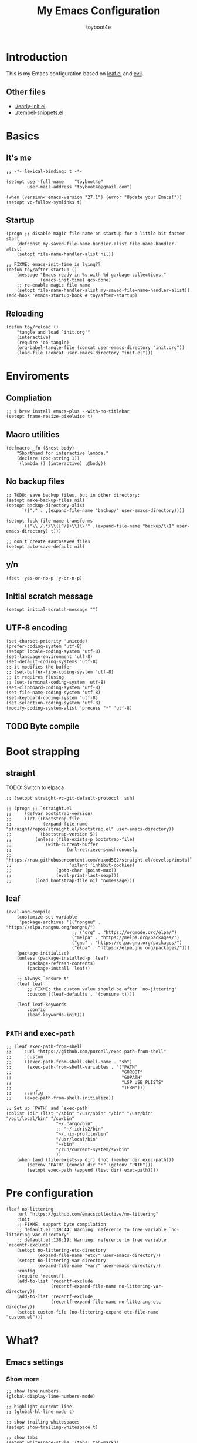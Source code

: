 #+TITLE: My Emacs Configuration
#+AUTHOR: toyboot4e
#+PROPERTY: header-args :tangle yes
#+LINK: evil https://github.com/emacs-evil/evil
#+LINK: leaf https://github.com/conao3/leaf.el

* Introduction

This is my Emacs configuration based on [[leaf][leaf.el]] and [[evil][evil]].

** Other files

- [[./early-init.el]]
- [[./tempel-snippets.el]]

* Basics

** It's me

#+BEGIN_SRC elisp
;; -*- lexical-binding: t -*-

(setopt user-full-name    "toyboot4e"
        user-mail-address "toyboot4e@gmail.com")

(when (version< emacs-version "27.1") (error "Update your Emacs!"))
(setopt vc-follow-symlinks t)
#+END_SRC

** Startup

#+BEGIN_SRC elisp
(progn ;; disable magic file name on startup for a little bit faster start
    (defconst my-saved-file-name-handler-alist file-name-handler-alist)
    (setopt file-name-handler-alist nil))

;; FIXME: emacs-init-time is lying??
(defun toy/after-startup ()
    (message "Emacs ready in %s with %d garbage collections."
             (emacs-init-time) gcs-done)
    ;; re-enable magic file name
    (setopt file-name-handler-alist my-saved-file-name-handler-alist))
(add-hook 'emacs-startup-hook #'toy/after-startup)
#+END_SRC

** Reloading

#+BEGIN_SRC elisp
(defun toy/reload ()
    "tangle and load `init.org'"
    (interactive)
    (require 'ob-tangle)
    (org-babel-tangle-file (concat user-emacs-directory "init.org"))
    (load-file (concat user-emacs-directory "init.el")))
#+END_SRC

* Enviroments

** Compliation

#+BEGIN_SRC elisp
;; $ brew install emacs-plus --with-no-titlebar
(setopt frame-resize-pixelwise t)
#+END_SRC

** Macro utilities

#+BEGIN_SRC elisp
(defmacro _fn (&rest body)
    "Shorthand for interactive lambda."
    (declare (doc-string 1))
    `(lambda () (interactive) ,@body))
#+END_SRC

** No backup files

#+BEGIN_SRC elisp
;; TODO: save backup files, but in other directory:
(setopt make-backup-files nil)
(setopt backup-directory-alist
      `(("." . ,(expand-file-name "backup/" user-emacs-directory))))

(setopt lock-file-name-transforms
      `(("\\`/.*/\\([^/]+\\)\\'" ,(expand-file-name "backup/\\1" user-emacs-directory) t)))

;; don't create #autosave# files
(setopt auto-save-default nil)
#+END_SRC

** y/n

#+BEGIN_SRC elisp
(fset 'yes-or-no-p 'y-or-n-p)
#+END_SRC

** Initial scratch message

#+BEGIN_SRC elisp
(setopt initial-scratch-message "")
#+END_SRC

** UTF-8 encoding

#+BEGIN_SRC elisp
(set-charset-priority 'unicode)
(prefer-coding-system 'utf-8)
(setopt locale-coding-system 'utf-8)
(set-language-environment 'utf-8)
(set-default-coding-systems 'utf-8)
;; it modifies the buffer
;; (set-buffer-file-coding-system 'utf-8)
;; it requires flusing
;; (set-terminal-coding-system 'utf-8)
(set-clipboard-coding-system 'utf-8)
(set-file-name-coding-system 'utf-8)
(set-keyboard-coding-system 'utf-8)
(set-selection-coding-system 'utf-8)
(modify-coding-system-alist 'process "*" 'utf-8)
#+END_SRC

** TODO Byte compile

* Boot strapping

** straight

TODO: Switch to elpaca

#+BEGIN_SRC elisp
;; (setopt straight-vc-git-default-protocol 'ssh)

;; (progn ;; `straight.el'
;;     (defvar bootstrap-version)
;;     (let ((bootstrap-file
;;            (expand-file-name "straight/repos/straight.el/bootstrap.el" user-emacs-directory))
;;           (bootstrap-version 5))
;;         (unless (file-exists-p bootstrap-file)
;;             (with-current-buffer
;;                     (url-retrieve-synchronously
;;                      "https://raw.githubusercontent.com/raxod502/straight.el/develop/install.el"
;;                      'silent 'inhibit-cookies)
;;                 (goto-char (point-max))
;;                 (eval-print-last-sexp)))
;;         (load bootstrap-file nil 'nomessage)))
#+END_SRC

** leaf

#+BEGIN_SRC elisp
(eval-and-compile
    (customize-set-variable
     'package-archives '(("nongnu" . "https://elpa.nongnu.org/nongnu/")
                         ;; ("org" . "https://orgmode.org/elpa/")
                         ("melpa" . "https://melpa.org/packages/")
                         ("gnu" . "https://elpa.gnu.org/packages/")
                         ("elpa" . "https://elpa.gnu.org/packages/")))
    (package-initialize)
    (unless (package-installed-p 'leaf)
        (package-refresh-contents)
        (package-install 'leaf))

    ;; Always `ensure t'
    (leaf leaf
        ;; FIXME: the custom value should be after `no-jittering'
        :custom ((leaf-defaults . '(:ensure t))))

    (leaf leaf-keywords
        :config
        (leaf-keywords-init)))
#+END_SRC

** =PATH= and =exec-path=

#+BEGIN_SRC elisp
;; (leaf exec-path-from-shell
;;     :url "https://github.com/purcell/exec-path-from-shell"
;;     :custom
;;     ((exec-path-from-shell-shell-name . "sh")
;;      (exec-path-from-shell-variables . '("PATH"
;;                                          "GOROOT"
;;                                          "GOPATH"
;;                                          "LSP_USE_PLISTS"
;;                                          "TERM")))
;;     :config
;;     (exec-path-from-shell-initialize))
#+END_SRC

#+BEGIN_SRC elisp
;; Set up `PATH` and `exec-path`
(dolist (dir (list "/sbin" "/usr/sbin" "/bin" "/usr/bin" "/opt/local/bin" "/sw/bin"
                   "~/.cargo/bin"
                   ;; "~/.idris2/bin"
                   "~/.nix-profile/bin"
                   "/usr/local/bin"
                   "~/bin"
                   "/run/current-system/sw/bin"
                   ))
    (when (and (file-exists-p dir) (not (member dir exec-path)))
        (setenv "PATH" (concat dir ":" (getenv "PATH")))
        (setopt exec-path (append (list dir) exec-path))))
#+END_SRC

* Pre configuration

#+BEGIN_SRC elisp
(leaf no-littering
    :url "https://github.com/emacscollective/no-littering"
    :init
    ;; FIXME: support byte compilation
    ;; default.el:139:44: Warning: reference to free variable `no-littering-var-directory'
    ;; default.el:138:19: Warning: reference to free variable `recentf-exclude'
    (setopt no-littering-etc-directory
            (expand-file-name "etc/" user-emacs-directory))
    (setopt no-littering-var-directory
            (expand-file-name "var/" user-emacs-directory))
    :config
    (require 'recentf)
    (add-to-list 'recentf-exclude
                 (recentf-expand-file-name no-littering-var-directory))
    (add-to-list 'recentf-exclude
                 (recentf-expand-file-name no-littering-etc-directory))
    (setopt custom-file (no-littering-expand-etc-file-name "custom.el")))
#+END_SRC

* What?

** Emacs settings

*** Show more

#+BEGIN_SRC elisp
;; show line numbers
(global-display-line-numbers-mode)

;; highlight current line
;; (global-hl-line-mode t)

;; show trailing whitespaces
(setopt show-trailing-whitespace t)

;; show tabs
(setopt whitespace-style '(tabs  tab-mark))

(require 'whitespace)
(global-whitespace-mode 1)

;; show matching parentheses
(setq-default show-paren-delay 0)
(show-paren-mode 1)

;; show `line:column` in the modeline
(column-number-mode)
#+END_SRC

*** GUI settings

#+BEGIN_SRC elisp
(set-cursor-color "#8fee96")
(when (display-graphic-p)
  (set-fringe-mode 10))
#+END_SRC

*** GUI fonts

#+BEGIN_SRC elisp
(when (display-graphic-p)
    (set-face-attribute 'default nil :family "intelone-mono" :height 135)
    ;; (set-face-attribute 'default nil :family "roboto-mono")
    ;; (set-face-attribute 'default nil :family "Noto Sans Mono")

    ;; TODO: setup monospaced font
    (set-fontset-font (frame-parameter nil 'font)
                      'japanese-jisx0208
                      ;; TODO: fallback
                      ;; (font-spec :family "Hiragino Kaku Gothic ProN")
                      (font-spec :family "Noto Sans Mono CJK JP"))

    ;; FIXME: proper way to align org tables?
    ;; (setopt face-font-rescale-alist
    ;;         '(("Noto Sans Mono CJK JP" . 1.25)))
    )
#+END_SRC

*** On terminal

#+BEGIN_SRC elisp
(unless (display-graphic-p)
    ;; Two exclusive options:
    ;; 1. use left click to move cursor:
    (xterm-mouse-mode 1)

    ;; 2. use left click to select (and copy):
    ;; (xterm-mouse-mode -1)

    ;; Use mouse wheel for scrolling
    ;; TODO: do not map it to a specific command.
    (global-set-key (kbd "<mouse-4>") 'scroll-down-line)
    (global-set-key (kbd "<mouse-5>") 'scroll-up-line))
#+END_SRC

*** Scroll like vim

#+BEGIN_SRC elisp
(setopt scroll-preserve-screen-position t
        scroll-conservatively 100
        scroll-margin 3)
#+END_SRC

** Builtin packages

*** Save command history

#+BEGIN_SRC elisp
(setopt history-length 1000
        history-delete-duplicates t)
(savehist-mode)
#+END_SRC

*** Sync buffers with the storage

#+BEGIN_SRC elisp
(setopt auto-revert-interval 1)
(global-auto-revert-mode)
#+END_SRC

*** Save cursor positions per file

#+BEGIN_SRC elisp
(save-place-mode 1)
#+END_SRC

*** HACK: re-center cursor position with =save-place-mode=:

https://www.reddit.com/r/emacs/comments/b2lokk/recenter_saved_place/

#+BEGIN_SRC elisp
(defun toy/fix-save-place ()
    "Force windows to recenter current line (with saved position)."
    (run-with-timer 0 nil
                    (lambda (buf)
                        (when (buffer-live-p buf)
                            (dolist (win (get-buffer-window-list buf nil t))
                                (with-selected-window win (recenter)))))
                    (current-buffer)))
(add-hook 'find-file-hook #'toy/fix-save-place)
#+END_SRC

*** Remember recently opended files

#+BEGIN_SRC elisp
(setopt recentf-max-saved-items 1000)
(recentf-mode 1)
#+END_SRC

*** Display duplicate file names as =file<parent-directory>=

#+BEGIN_SRC elisp
(setopt uniquify-buffer-name-style 'post-forward-angle-brackets)
(require 'uniquify)
#+END_SRC

* Evil

** Evil

#+BEGIN_SRC elisp
(leaf evil
    :leaf-defer nil
    :commands evil-define-key
    :custom
    (;; free `z` for background
     (evil-toggle-key . "")
     ;; for `evil-collection'
     (evil-want-keybinding . nil)
     (evil-want-minibuffer . nil)
     ;; (evil-want-C-u-delete . t)
     (evil-want-C-u-scroll . t)
     (evil-want-C-d-scroll . t)
     (evil-want-Y-yank-to-eol . t)
     ;; else
     (evil-move-cursor-back . t)
     (evil-search-module quote evil-search))

    :config
    (evil-mode 1))
#+END_SRC

** dmacro

#+BEGIN_SRC elisp
;; (leaf dmacro
;;   ;; :custom `((dmacro-key . ,(kbd "C-^")))
;;   :global-minor-mode global-dmacro-mode
;;   :custom
;;   (evil-define-key 'insert 'toy/global-mode-map
;;     "C-^" #'dmacro-exec))
#+END_SRC

** empv

#+BEGIN_SRC elisp
;; (leaf empv
;;     :ensure nil
;;     :after evil
;;     :straight (empv :type git :host github :repo "isamert/empv.el"))
#+END_SRC

** undo-tree

#+BEGIN_SRC elisp
(leaf undo-tree
    :custom (undo-tree-auto-save-history . nil)
    :init
    (evil-set-undo-system 'undo-tree)
    (global-undo-tree-mode))
#+END_SRC

** evil-anzu

#+BEGIN_SRC elisp
(leaf evil-anzu
    :after evil
    :url "https://github.com/emacsorphanage/evil-anzu"
    ;; :commands "anzu-query-replace-regexp"
    )
#+END_SRC

** evil-surround

#+BEGIN_SRC elisp
(leaf evil-surround
    :after evil
    :config
    ;; (leaf evil-textobj-entire)
    ;; FIXME: deduplicate
    ;; (setq-default evil-surround-pairs-alist
    ;;               (push '(?~ . ("==" . "==")) evil-surround-pairs-alist))
    ;; this macro was copied from here: https://stackoverflow.com/a/22418983/4921402
    (defmacro define-and-bind-quoted-text-object (name key start-regex end-regex)
        (let ((inner-name (make-symbol (concat "evil-inner-" name)))
              (outer-name (make-symbol (concat "evil-a-" name))))
            `(progn
                 (evil-define-text-object ,inner-name (count &optional beg end type)
                     (evil-select-paren ,start-regex ,end-regex beg end type count nil))
                 (evil-define-text-object ,outer-name (count &optional beg end type)
                     (evil-select-paren ,start-regex ,end-regex beg end type count t))
                 (define-key evil-inner-text-objects-map ,key #',inner-name)
                 (define-key evil-outer-text-objects-map ,key #',outer-name))))

    (define-and-bind-quoted-text-object "atsymbol" "@" "@" "@")
    (define-and-bind-quoted-text-object "pipe" "|" "|" "|")
    (define-and-bind-quoted-text-object "slash" "/" "/" "/")
    (define-and-bind-quoted-text-object "asterisk" "*" "*" "*")
    (define-and-bind-quoted-text-object "dollar" "$" "\\$" "\\$") ;; sometimes your have to escape the regex
    (define-and-bind-quoted-text-object "equals" "=" "=" "=")

    (global-evil-surround-mode))
#+END_SRC

** evil-embrace

#+BEGIN_SRC elisp
(leaf evil-embrace
    :url "https://github.com/cute-jumper/evil-embrace.el"
    :doc "more to `evil-surround'"
    :custom
    (evil-embrace-evil-surround-keys . '(?\@ ?\| ?\/ ?\* ?\= ?\( ?\[ ?\{ ?\) ?\] ?\} ?\" ?\' ?< ?> ?b ?B ?t ?\C-\[ ?w ?W ?s ?p))
    ;;                                   ~~~~~~~~~~~~~~~~~~~ added. TODO: use push, but deduplicated
    :config
    ?\| ?\/ ?\* ?\=
    (evil-embrace-enable-evil-surround-integration))
#+END_SRC

** expand-region

#+BEGIN_SRC elisp
(leaf expand-region
    :after evil
    :config
    (evil-define-key 'visual 'global "v" #'er/expand-region "V" #'er/contract-region))
#+END_SRC

** evil-collection

#+BEGIN_SRC elisp
(leaf evil-collection
    :after evil
    :leaf-defer nil
    :commands evil-collection-init
    :custom (evil-collection-magit-use-z-for-folds . t)
    :config
    (evil-collection-init
     '(calendar
       consult
       corfu
       dired
       doc-view
       elfeed
       elisp-mode
       ;; neotree
       embark
       eww
       forge
       info
       magit
       markdown-mode
       minibuffer-mode
       org
       org-roam
       pdf
       slime
       sly
       w3m))

    ;; FIXME: `evil-collection' bug?
    (with-eval-after-load 'org
        (evil-define-key 'motion 'evil-org-mode "d" 'evil-delete)
        (evil-define-key 'normal org-mode-map (kbd "<tab>") #'org-cycle))

    (with-eval-after-load 'magit
        (evil-define-key 'normal magit-mode-map
            "zz" #'evil-scroll-line-to-center
            "z-" #'evil-scroll-line-to-bottom
            "za" #'magit-section-toggle
            (kbd "Tab") #'magit-section-toggle
            (kbd "z RET")
            #'evil-scroll-line-to-top
            (kbd "SPC RET")
            #'magit-diff-visit-worktree-file-other-window)
        (evil-define-key 'normal git-rebase-mode-map
            "C-j" #'git-rebase-move-line-down
            "C-u" #'git-rebase-move-line-up)
        (advice-add 'magit-section-forward :after
                    (lambda (&rest _)
                        (evil-scroll-line-to-top
                         (line-number-at-pos))))
        ;; (advice-add 'magit-section-backward :after
        ;;             (lambda (&rest _)
        ;;                 (evil-scroll-line-to-top
        ;;                  (line-number-at-pos))))
        (advice-add 'magit-section-forward-sibling :after
                    (lambda (&rest _)
                        (evil-scroll-line-to-top
                         (line-number-at-pos))))
        ;; (advice-add 'magit-section-backward-sibling :after
        ;;             (lambda (&rest _)
        ;;                 (evil-scroll-line-to-top
        ;;                  (line-number-at-pos))))
        (evil-collection-magit-setup)))
#+END_SRC

** evil-exchange

#+BEGIN_SRC elisp
(leaf evil-exchange
    :doc "Use `gx' + text object for swapping"
    :url "https://github.com/Dewdrops/evil-exchange"
    :after evil
    :config
    (evil-exchange-install))
#+END_SRC

** evil-args

Typical combo is =gxia=.

#+BEGIN_SRC elisp
(leaf evil-args
    :doc "Add `a'rgument text object"
    :config
    ;; bind evil-args text objects
    (define-key evil-inner-text-objects-map "a" 'evil-inner-arg)
    (define-key evil-outer-text-objects-map "a" 'evil-outer-arg)

    ;; bind evil-forward/backward-args
    (define-key evil-normal-state-map "L" 'evil-forward-arg)
    (define-key evil-normal-state-map "H" 'evil-backward-arg)
    (define-key evil-motion-state-map "L" 'evil-forward-arg)
    (define-key evil-motion-state-map "H" 'evil-backward-arg)

    ;; bind evil-jump-out-args
    ;; (define-key evil-normal-state-map "K" 'evil-jump-out-args)
    )
#+END_SRC

** TODO evil-textobj-tree-sitter

https://github.com/meain/evil-textobj-tree-sitter/tree/master?tab=readme-ov-file#custom-textobjects

#+BEGIN_SRC elisp
;; (leaf evil-textobj-tree-sitter)
#+END_SRC

** evil-lion

#+BEGIN_SRC elisp
(leaf evil-lion
    :doc "Add `gl' and `gL' algin operators"
    :url "https://github.com/edkolev/evil-lion"
    :after evil
    :config
    (evil-define-key 'normal 'toy/global-mode-map "gl" #'evil-lion-left "gL" #'evil-lion-right)
    (evil-define-key 'visual 'toy/global-mode-map "gl" #'evil-lion-left "gL" #'evil-lion-right)
    (evil-lion-mode))
#+END_SRC

** evil-matchit

#+BEGIN_SRC elisp
(leaf evil-matchit
    :doc "Smarter `%` motion"
    :config
    (global-evil-matchit-mode 1))
#+END_SRC

** evil-nerd-commenter

#+BEGIN_SRC elisp
(leaf evil-nerd-commenter
    :doc "Toggle comment"
    :commands (evilnc-comment-or-uncomment-lines))
#+END_SRC

** evil-string-inflection

#+BEGIN_SRC elisp
(leaf evil-string-inflection
    :doc "Add `g~` operator to cycle through string cases"
    :url "https://github.com/ninrod/evil-string-inflection")
#+END_SRC

** [[https://github.com/gabesoft/evil-mc][evil-mc]]

- TODO: suppress indent on newline?

#+BEGIN_SRC elisp
;; (leaf evil-mc
;;     :after evil
;;     ;; :hook (evil-normal-state-entry-hook . (_fn (evil-mc-undo-all-cursors)))
;;     :config
;;     (evil-define-key 'visual evil-mc-key-map
;;         "A" #'evil-mc-make-cursor-in-visual-selection-end
;;         "I" #'evil-mc-make-cursor-in-visual-selection-beg)
;;     (global-evil-mc-mode 1))
#+END_SRC

** [[https://github.com/hlissner/evil-multiedit][evil-multiedit]]

#+BEGIN_SRC elisp
;; (leaf evil-multiedit
;;     :config
;;     (evil-multiedit-default-keybinds))
#+END_SRC

** vimish-fold

#+BEGIN_SRC elisp
(leaf vimish-fold
    :after evil
    :config
    (leaf evil-vimish-fold
        :custom ((evil-vimish-fold-mode-lighter . " ⮒")
                 (evil-vimish-fold-target-modes quote
                                                (prog-mode conf-mode text-mode)))
        :config
        (global-evil-vimish-fold-mode)))
#+END_SRC

** Ex Commands

*** Buffers

#+BEGIN_SRC elisp
(evil-ex-define-cmd "Bd" #'kill-current-buffer)
(evil-ex-define-cmd "BD" #'kill-current-buffer)
(evil-ex-define-cmd "hs" #'evil-window-split)
#+END_SRC

*** Configuration loading

Abbreviations (=:ed= and =:so=)

#+BEGIN_SRC elisp
(evil-ex-define-cmd "ed"
                    (lambda nil
                        (interactive)
                        (evil-edit
                         (concat user-emacs-directory "init.org"))))
(evil-ex-define-cmd "so" #'toy/reload)
#+END_SRC

*** Bookmarks

#+BEGIN_SRC elisp
(evil-ex-define-cmd "o"
                    (lambda nil
                        (interactive)
                        (evil-edit
                         (concat org-directory "/journal.org"))))
#+END_SRC

*** Quits

#+BEGIN_SRC elisp
(defun toy/evil-quit ()
    (interactive)
    ;; FIXME: consider `neotree` (which closes automatically)
    (cond ((one-window-p) (toy/evil-quit-all))
          (t (evil-quit))))

(defun toy/evil-save-and-quit()
    (interactive)
    (save-buffer)
    (toy/evil-quit))

(defun toy/evil-quit-all ()
    (interactive)
    (cond ((= 1 (length (funcall tab-bar-tabs-function))) (evil-quit-all))
          ;; last window, not last tab
          (t (tab-bar-close-tab))
          ))

;; [Evil] do not quit Emacs if we have remaning tab[s]
;; NOTE: this is not perfect, e.g., when we press `C-w q`
(evil-ex-define-cmd "q[uit]" 'toy/evil-quit)
(evil-ex-define-cmd "wq" 'toy/evil-save-and-quit)
(evil-ex-define-cmd "qa[ll]" 'toy/evil-quit-all)
#+END_SRC

* Custom functions

** Smart recenter

TODO: forbid repeat command

#+BEGIN_SRC elisp
(defun toy/smart-recenter ()
    "Recenter or scroll to just before EoF"
    ;; TODO: taken into account visual line
    (interactive)
    (let ((max-ln (line-number-at-pos (buffer-size)))
          (ln (line-number-at-pos (point)))
          (current-scroll (line-number-at-pos (window-start)))
          (h (window-body-height)))
        (let ((smart-max-scroll (max 0 (+ scroll-margin (- max-ln (- h 1)))))
              (scroll (max 0 (- ln (/ h 2)))))
            (scroll-down (- current-scroll (min smart-max-scroll scroll)))
            )))
#+END_SRC

** Sidebar

*** Sidebar settings

#+BEGIN_SRC elisp
(setq-default toy/sidebar-width 22)
(setq-default toy/bottom-bar-height 7)
(defvar toy/sidebar-imenu-buffer-name "@imenu")
(defvar toy/bottom-vterm-buffer-name "⊥ vterm")
#+END_SRC

*** =imenu=

#+BEGIN_SRC elisp
(defun toy/imenu-get-nearest ()
    "Returns `nil' or `(name . marker)' pair of the nearest item on `imenu'"
    (interactive)

    ;; Thanks: https://emacs.stackexchange.com/questions/30673/next-prev-imenu-item-function
    ;; (imenu--make-index-alist)

    (let ((alist imenu--index-alist)
          (minoffset (point-max))
          base-point offset pair mark imstack result)
        (save-excursion
            (move-end-of-line 1)
            (setopt base-point (point)))

        ;; Element = ("name" . marker)
        ;;         | ("submenu" ("name" . marker) ... )
        (while (or alist imstack)
            (if alist
                    (progn
                        (setq pair (car-safe alist)
                              alist (cdr-safe alist))
                        (cond
                         ((atom pair)) ;; Skip anything not a cons.

                         ((imenu--subalist-p pair)
                          (setq imstack   (cons alist imstack)
                                alist     (cdr pair)))

                         ((number-or-marker-p (setq mark (cdr pair)))
                          ;; REMARK: Allow zero, search direction = -1 (up)
                          (when (>= (setq offset (* (- mark base-point) -1)) 0)
                              (when (< offset minoffset) ;; Find the closest item.
                                  (setq minoffset offset
                                        result pair))))))

                ;; pop
                (setq alist   (car imstack)
                      imstack (cdr imstack))))

        result))
#+END_SRC

#+BEGIN_SRC elisp
;; FIXME: error
(defun toy/lsp-imenu-update-focus ()
    "Move the `*lsp-ui-imenu*' buffer's point to the current item."
    (interactive)
    (when (and (bound-and-true-p lsp-ui-mode) (bound-and-true-p lsp-enable-imenu))
        (let ((window (get-buffer-window toy/sidebar-imenu-buffer-name)))
            (when window

                ;; get the name of the current item
                (let ((pair (toy/imenu-get-nearest)))
                    (when pair
                        (let ((pattern (concat "┃ " (car pair) "$")))

                            ;; search in the imenu buffer
                            (with-selected-window window
                                (goto-char 0)
                                (re-search-forward pattern nil 'no-error)

                                (move-beginning-of-line 1)
                                (scroll-right 1000)

                                ;; -----------------
                                ;; (toy/smart-recenter)

                                (hl-line-mode 1)
                                (hl-line-highlight)))))))))
#+END_SRC

#+BEGIN_SRC elisp
;; (defun toy/lsp-imenu-on-swtich-buffer ()
;;     (when (get-buffer toy/sidebar-imenu-buffer-name)
;;         (with-selected-window (get-buffer-window)
;;             (lsp-ui-imenu)
;;             (toy/lsp-imenu-update-focus))))

;; (add-hook 'post-command-hook #'toy/lsp-imenu-update-focus)
;; (add-hook 'window-selection-change-functions #'toy/lsp-imenu-update-focus)
;; (add-hook 'window-configuration-change-hook #'toy/lsp-imenu-update-focus)
#+END_SRC

** Bottom bar

#+BEGIN_SRC elisp
;; TODO: relace with `eat'
(defun toy/bottom-vterm ()
    (interactive)
    (let ((last-name nil))
        (when (boundp 'vterm)
            (setq last-name vterm-buffer-name))
        (setq vterm-buffer-name toy/bottom-vterm-buffer-name)
        (let ((buf (vterm--internal (lambda (_buf)))))
            ;; restore `vterm-buffer-name7
            (when last-name (setq vter-buffer-name last-name))

            (display-buffer-in-side-window buf '((side . bottom)))
            (let ((win (get-buffer-window buf)))
                (select-window win)
                (let ((dh (- toy/bottom-bar-height (window-body-height))))
                    (enlarge-window dh))))))
#+END_SRC

** Info

#+BEGIN_SRC elisp
(defun toy/info-url ()
    "Returns current info URL"
    (interactive)
    (let* (;; `(emacs) Case Conversion'
           (name (Info-copy-current-node-name))
           (space-offset (string-match " " name))
           ;; `(emacs)'
           (manual-name (substring name 1 (- space-offset 1)))
           ;; `Case Conversion'
           (page-name (string-replace " " "-" (substring name (+ space-offset 1)))))
        ;; `https://www.gnu.org/software/emacs/manual/html_node/elisp/Case-Conversion.html'
        (message (concat "https://www.gnu.org/software/emacs/manual/html_node/" manual-name "/" page-name ".html"))))
#+END_SRC

#+BEGIN_SRC elisp
(defun toy/info-open-browser ()
    "Opens the current info with the default browser"
    (interactive)
    (browse-url (toy/info-url)))
#+END_SRC

** Message

#+BEGIN_SRC elisp
(defun toy/last-message()
    "Retrieves the last echoed message from the `Messages' buffer"
    (save-excursion
        (set-buffer "*Messages*")
        (save-excursion
            (forward-line (- 1 num))
            (backward-char)
            (let ((end (point)))
                (forward-line 0)
                (buffer-substring-no-properties (point) end)))))
#+END_SRC

** Hacks

*** HACK: Faster multiline insertion

FIXME: Do not insert when the line does not contain the target column
FIXME: Handle newline insertion

#+BEGIN_SRC elisp
;; Overwrite `evil-cleanup-insert-state' with `combine-change-calls' added. It's for MUCH faster
;; multi-line insertion in large files even with `tree-sitter'.

;; (with-eval-after-load 'evil
;;     (defun evil-cleanup-insert-state ()
;;         "Called when Insert or Replace state is about to be exited.
;; Handles the repeat-count of the insertion command."
;;         (when evil-insert-count
;;             (dotimes (_ (1- evil-insert-count))
;;                 (when evil-insert-lines
;;                     (evil-insert-newline-below)
;;                     (when evil-auto-indent
;;                         (indent-according-to-mode)))
;;                 (evil-execute-repeat-info (cdr evil-insert-repeat-info))))
;;         (when evil-insert-vcount
;;             (let ((buffer-invisibility-spec
;;                    (if (listp buffer-invisibility-spec)
;;                            ;; make all lines hidden by hideshow temporarily visible
;;                            (cl-remove-if (lambda (x) (eq (or (car-safe x) x) 'hs))
;;                                          buffer-invisibility-spec)
;;                        buffer-invisibility-spec)))
;;                 (cl-destructuring-bind (line col vcount) evil-insert-vcount
;;                     (let* ((beg 0) (end 0))
;;                         (save-excursion
;;                             (goto-char (point-min))
;;                             (forward-line line)
;;                             (setq beg (point)))
;;                         (save-excursion
;;                             (goto-char (point-min))
;;                             (forward-line (1+ (+ vcount line)))
;;                             (setq end (point)))
;;                         (combine-change-calls beg end
;;                             (save-excursion
;;                                 (dotimes (v (1- vcount))
;;                                     (goto-char (point-min))
;;                                     (forward-line (+ line v))
;;                                     (when (or (not evil-insert-skip-empty-lines)
;;                                               (not (integerp col))
;;                                               (save-excursion
;;                                                   (evil-move-end-of-line)
;;                                                   (>= (current-column) col)))
;;                                         (if (integerp col)
;;                                                 (move-to-column col t)
;;                                             (funcall col))
;;                                         (dotimes (_ (or evil-insert-count 1))
;;                                             (evil-execute-repeat-info (cdr evil-insert-repeat-info)))))))))))))
#+END_SRC

*** HACK: =C-o= with continuous history

TODO

#+BEGIN_SRC elisp
;; (defun evil-cleanup-insert-state ()
;;     "Called when Insert or Replace state is about to be exited.
;; Handles the repeat-count of the insertion command."
;;     (when evil-insert-count
;;         (dotimes (_ (1- evil-insert-count))
;;             (when evil-insert-lines
;;                 (evil-insert-newline-below)
;;                 (when evil-auto-indent
;;                     (indent-according-to-mode)))
;;             (evil-execute-repeat-info (cdr evil-insert-repeat-info))))
;;
;;     ;; TODO: ここで marker を使いたい。
;;     (when evil-insert-vcount
;;         (let ((buffer-invisibility-spec
;;                (if (listp buffer-invisibility-spec)
;;                        ;; make all lines hidden by hideshow temporarily visible
;;                        (cl-remove-if (lambda (x) (eq (or (car-safe x) x) 'hs))
;;                                      buffer-invisibility-spec)
;;                    buffer-invisibility-spec)))
;;             (cl-destructuring-bind (line col vcount) evil-insert-vcount
;;                 (save-excursion
;;                     (combine-change-calls ; For performance
;;                             (progn (goto-char (point-min))
;;                                    (line-beginning-position line))
;;                             (line-end-position (+ line vcount -1))
;;                         (let (pre-command-hook post-command-hook) ; For performance
;;                             (dotimes (v (1- vcount))
;;                                 (goto-char (point-min))
;;                                 (forward-line (+ line v))
;;                                 (when (or (not evil-insert-skip-empty-lines)
;;                                           (not (integerp col))
;;                                           (save-excursion
;;                                               (evil-move-end-of-line)
;;                                               (>= (current-column) col)))
;;                                     (if (integerp col)
;;                                             (move-to-column col t)
;;                                         (funcall col))
;;                                     (dotimes (_ (or evil-insert-count 1))
;;                                         (evil-execute-repeat-info (cdr evil-insert-repeat-info)))))))))))
;;     (and evil-want-fine-undo (evil-end-undo-step)))
#+END_SRC

* Meta packages

** Auto package update

#+BEGIN_SRC elisp
(leaf auto-package-update
    :custom ((auto-package-update-delete-old-versions . t)
             (auto-package-update-interval . 7))
    :config
    (auto-package-update-maybe))
#+END_SRC

** Clipboard

#+BEGIN_SRC elisp
;; TODO: linuix o
(leaf xclip
    :config (xclip-mode))
#+END_SRC

** Macrostep

#+BEGIN_SRC elisp
(leaf macrostep
    :doc "interactive macro expander"
    :config
    (define-key emacs-lisp-mode-map
                (kbd "C-c e")
                'macrostep-expand))
#+END_SRC

* View / navigation

** Activities

Save and restore tab states. TODO: make use of it.

#+BEGIN_SRC elisp
(leaf activities)
#+END_SRC

** ace-window

Easy motion style jump of windows.

#+BEGIN_SRC elisp
(leaf ace-window
    :custom (aw-keys . '(?a ?s ?d ?f ?g ?h ?j ?k ?l)))
#+END_SRC

** avy

Easy motion style jump.

#+BEGIN_SRC elisp
(leaf avy)
#+END_SRC

** Blamer

#+BEGIN_SRC elisp
;; (leaf blamer
;;     :ensure nil
;;     :straight (blamer :type git :host github :repo "Artawower/blamer.el")
;;     :custom ((blamer-idle-time . 0.3)
;;              (blamer-min-offset . 70))
;;     :custom-face (blamer-face \`
;;                               ((t :foreground "#7a88cf" :background nil :height 140 :italic t))))
#+END_SRC

** Centaur-tabs

#+BEGIN_SRC elisp
(leaf centaur-tabs
    :url "https://github.com/ema2159/centaur-tabs"
    :after projectile
    :custom (;; (centaur-tabs--buffer-show-groups)
             (centaur-tabs-cycle-scope quote tabs)
             (centaur-tabs-set-bar quote under)
             (x-underline-at-descent-line . t)
             (centaur-tabs-style . "bar")
             (centaur-tabs-height . 24)
             (centaur-tabs-set-modified-marker . t)
             (centaur-tabs-gray-out-icons quote buffer)
             (centaur-tabs-show-navigation-buttons)
             (centaur-tabs-set-icons . t))
    :custom (centaur-tabs-buffer-groups-function function toy/centaur-tabs-group)
    ;; :custom (centaur-tabs-buffer-groups-function function centaur-tabs-projectile-buffer-groups)

    :config

    (defun centaur-tabs-hide-tab (x)
        "Do no to show buffer X in tabs."
        (let ((name (format "%s" x)))
            (or
             ;; Current window is not dedicated window.
             (window-dedicated-p (selected-window))

             ;; Buffer name not match below blacklist.
             (cl-dolist (prefix centaur-tabs-excluded-prefixes)
                 (when (string-prefix-p prefix name)
                     (cl-return t)))

             ;; Is not magit buffer.
             (and (string-prefix-p "magit" name)
                  (not (file-name-extension name))))))

    (defun toy/centaur-tabs-group nil
        "Add `Sidebar' and `Bottom bar' groups / use `projectile' buffer gruups"
        (cond
         ((string-equal "@"
                        (substring
                         (buffer-name)
                         0 1))
          '("Sidebar"))
         ((string-equal "⊥"
                        (substring
                         (buffer-name)
                         0 1))
          '("Bottom bar"))
         ((or (string-equal "COMMIT-EDITMSG" (buffer-name))
              (and (> (length (buffer-name)) 5)
                   (string-equal "magit"
                                 (substring
                                  (buffer-name)
                                  0 5))))
          '("magit"))
         ((string-equal " *" (substring (buffer-name) 0 2)) '("mini"))
         (t
          (centaur-tabs-projectile-buffer-groups))))

    (centaur-tabs-mode t)
    :defer-config (centaur-tabs-headline-match))
#+END_SRC

** Diff-hl

#+BEGIN_SRC elisp
(leaf diff-hl
    :custom-face
    ;; (diff-hl-insert . '((t (:foreground "#87edb9" :background "#87edb9"))))
    (diff-hl-change . '((t (:foreground "#c0b18b" :background "#c0b18b"))))
    (diff-hl-delete . '((t (:foreground "#d75f5f" :background "#d75f5f"))))
    :init
    (global-diff-hl-mode)
    :config
    (defun toy/on-diff-hl ()
        (unless (display-graphic-p) (diff-hl-margin-mode))
        (diff-hl-flydiff-mode))
    :hook
    ((magit-pre-refresh-hook . diff-hl-magit-pre-refresh)
     (magit-post-refresh-hook . diff-hl-magit-post-refresh)
     (diff-hl-mode-hook . toy/on-diff-hl)))
#+END_SRC

** dirvish

#+BEGIN_SRC elisp
(leaf dirvish
    :doc "A modern file manager based on dired mode"
    :req "emacs-27.1"
    :url "https://github.com/alexluigit/dirvish"
    :emacs>= 27.1)
#+END_SRC

** Doom Modeline + Minions

#+BEGIN_SRC elisp
(leaf doom-modeline
    :url "https://github.com/seagle0128/doom-modeline"
    :after nerd-icons
    :custom ((doom-modeline-icon . t)
             (doom-modeline-major-mode-icon . t)
             (doom-modeline-modal . t)
             ;; (doom-modeline-height . 1)
             (doom-modeline-buffer-encoding)
             ;; Is it working?
             (doom-modeline-buffer-file-name-style quote truncate-upto-project))
    :config
    ;; remove `Git':
    (advice-add 'vc-git-mode-line-string :filter-return
                (lambda (arg)
                    (substring arg 4)))
    (doom-modeline-mode))

(leaf minions
    :doc "Hide minor mode names in the [+] tab (no need for `diminish'!)"
    :custom ((minions-mode-line-lighter . "[+]")
             (doom-modeline-minor-modes . t))
    :config
    (minions-mode 1))
#+END_SRC

** Eat terminal

#+BEGIN_SRC elisp
(leaf eat)
#+END_SRC

** hl-todo

#+BEGIN_SRC elisp
(leaf hl-todo
    :doc "highlight TODO, FIXME, etc."
    :custom ((hl-todo-highlight-punctuation . ":")
             (hl-todo-keyword-faces \`
                                    (("TODO" warning bold)
                                     ("FIXME" error bold)
                                     ("WARNING" warning bold)
                                     ("HACK" font-lock-constant-face bold)
                                     ("REVIEW" font-lock-keyword-face bold)
                                     ("NOTE" success bold)
                                     ("WIP" font-lock-keyword-face bold)
                                     ("REMARK" success bold)
                                     ("DEPRECATED" font-lock-doc-face bold))))
    :config
    (global-hl-todo-mode 1))
#+END_SRC

** indent-bars

#+BEGIN_SRC elisp
;; (leaf indent-bars
;;     :ensure nil
;;     :straight (indent-bar :type git :host github :repo "jdtsmith/indent-bars")
;;     :custom
;;     ((indent-bars-treesit-support . t)
;;      (indent-bars-treesit-ignore-blank-lines-types  '("module"))
;;      ;; FIXME: Haskell indentation guides are not properly rendered
;;      ;; https://github.com/jdtsmith/indent-bars/wiki/indent%E2%80%90bars-config-Wiki#tree-sitter-config
;;      (indent-bars-treesit-scope
;;       . '((haskell function_definition class_definition for_statement if_statement with_statement while_statement))))
;; 
;;     ;; It breaks tree-sitter highlight
;;     ;; :hook (prog-mode-hook . indent-bars-mode)
;;     :config
;;     (defun toy/setup-indent-bars-2 ()
;;         (interactive)
;;         (setq-local indent-bars-spacing-override 2))
;;     (with-eval-after-load 'haskell-mode
;;         (add-hook 'haskell-mode-hook #'toy/setup-indent-bars-2))
;;     (with-eval-after-load 'tree-sitter
;;         (add-hook 'tree-sitter-after-on-hook #'indent-bars-mode)))
#+END_SRC

** neotree

#+BEGIN_SRC elisp
(leaf neotree
    :url "https://github.com/jaypei/emacs-neotree"
    :after evil
    :after projectile
    :commands (neotree-quick-look)
    :init
    (setopt neo-theme 'nerd-icons)
    :custom ((neo-window-position quote right)
             (neo-window-width . toy/sidebar-width)
             (neo-window-fixed-size)
             (neo-show-hidden-files . t))
    :hook (neo-after-create-hook . my-neotree-setup)
    :init
    (defun my-neotree-setup (&rest _)
        (display-line-numbers-mode -1)
        (whitespace-mode -1))
    :config
    (setopt neo-buffer-name "@tree")
    (evil-define-key 'normal neotree-mode-map
        "gh" #'neotree-select-up-node
        "gr" #'neotree-refresh
        "oo" #'neotree-enter
        (kbd "RET") #'neotree-enter
        "ov" #'neotree-enter-vertical-split
        "oh" #'neotree-enter-horizontal-split
        "cd" #'neotree-change-root
        "cu" #'neotree-select-up-node
        (kbd "C-c C-u") #'neotree-select-up-node
        "cc" #'neotree-copy-node
        "mc" #'neotree-create-node
        "md" #'neotree-delete-node
        "mr" #'neotree-rename-node
        "h" #'neotree-hidden-file-toggle
        "r" #'neotree-refresh
        "q" #'neotree-hide
        (kbd "TAB")
        'neotree-stretch-toggle)
    :defer-config
    (defun neo-path--shorten (path length)
        "Override `neotree' header string"
        (file-name-nondirectory
         (directory-file-name path)))
    (advice-add 'neotree-select-up-node :after
                (lambda (&rest _)
                    (evil-first-non-blank))))
#+END_SRC

** nerd-icons

#+BEGIN_SRC elisp
(leaf nerd-icons
    :leaf-defer nil
    :config
    (leaf nerd-icons-completion
        :hook (marginalia-mode-hook . nerd-icons-completion-marginalia-setup)
        :config
        (nerd-icons-completion-mode))
    (leaf nerd-icons-dired
        :hook (dired-mode-hook . nerd-icons-dired-mode))
    ;; (leaf magit-file-icons
    ;;     :after magit
    ;;     ;; TODO: remove straight after upstream change
    ;;     ;; :straight (magit-file-icons :type git :host github :repo "gekoke/magit-file-icons")
    ;;     :hook (magit-status-mode-hook . magit-file-icons-mode)
    ;;     :custom
    ;;     (magit-file-icons-enable-diff-file-section-icons . t)
    ;;     (magit-file-icons-enable-untracked-icons . t)
    ;;     (magit-file-icons-enable-diffstat-icons . t))
    )
#+END_SRC

** olivetti

#+BEGIN_SRC elisp
(leaf olivetti
    :doc "Zen mode *per buffer* (not per frame and that is great!)"
    :url "https://github.com/rnkn/olivetti"
    :commands (olivetti-mode)
    :custom (olivetti-body-width . 120))
#+END_SRC

** rainbow-delimiters

#+BEGIN_SRC elisp
(leaf rainbow-delimiters
    :config
    (define-globalized-minor-mode toy/global-rainbow-delimiters-mode rainbow-delimiters-mode
        (lambda nil
            (rainbow-delimiters-mode 1)))
    (toy/global-rainbow-delimiters-mode 1))
#+END_SRC

** rainbow-mode

#+BEGIN_SRC elisp
(leaf rainbow-mode
    :doc "show color codes like this: #c0b18b"
    :config
    (define-globalized-minor-mode toy/global-rainbow-mode rainbow-mode
        (lambda nil
            (rainbow-mode 1)))
    (toy/global-rainbow-mode 1))
#+END_SRC

** zoom-window

#+BEGIN_SRC elisp
(leaf zoom-window
    :doc "Zoom in to a pane"
    :url "https://github.com/emacsorphanage/zoom-window"
    ;; mistake?
    :commands (darkroom-mode))
#+END_SRC

* Development tools

** Aggressive Indent

#+BEGIN_SRC elisp
(leaf aggressive-indent
    :hook (emacs-lisp-mode-hook))
#+END_SRC

#+BEGIN_SRC elisp
(leaf vterm
  :config
  (defun evil-collection-vterm-escape-stay ()
    "Go back to normal state but don't move
    cursor backwards. Moving cursor backwards is the default vim behavior but it is
    not appropriate in some cases like terminals."
    (setq-local evil-move-cursor-back nil))
  (add-hook 'vterm-mode-hook #'evil-collection-vterm-escape-stay))

(leaf aidermacs
  ;; :bind (("C-c a" . aidermacs-transient-menu))
  :hook (aidermacs-minor-mode-hook . turn-off-evil-mode)
  :custom
  ((aidermacs-use-architect-mode . t)
   (aidermacs-default-model . "gpt-4.1-mini")
   (aidermacs-backend . 'vterm)))
#+END_SRC

** CMake

#+BEGIN_SRC elisp
(leaf cmake-mode)
#+END_SRC

** DAP mode

#+BEGIN_SRC elisp
(leaf dap-mode)
#+END_SRC

** Docker

https://www.rahuljuliato.com/posts/emacs-docker-podman

#+BEGIN_SRC elisp
(leaf docker
  :custom
  (lemacs-docker-executable . 'docker)
  :config
  (pcase lemacs-docker-executable
     ('docker
      (setf docker-command "docker"
            docker-compose-command "docker-compose"
            docker-container-tramp-method "docker"))
     ('podman
	   (setf docker-command "podman"
             docker-compose-command "podman-compose"
             docker-container-tramp-method "podman"))))
#+END_SRC

** Editor config

#+BEGIN_SRC elisp
(leaf editorconfig
    :config
    (editorconfig-mode 1))
#+END_SRC

** Emmet

#+BEGIN_SRC elisp
(leaf emmet-mode
    :hook
    ((html-mode-hook . emmet-mode)
     (web-mode-hook . emmet-mode)
     (css-mode-hook . emmet-mode)
     (typescript-tsx-mode-hook . emmet-mode)
     (vue-mode-hook . emmet-mode)))
#+END_SRC

** Envrc

#+BEGIN_SRC elisp
(leaf envrc
    :config
    (envrc-global-mode))
#+END_SRC

** Flycheck

#+BEGIN_SRC elisp
(leaf flycheck)
#+END_SRC

** Justfile

#+BEGIN_SRC elisp
(leaf just-mode
    ;; :defer-config
    ;; (setq-local 
    )
(leaf justl)
#+END_SRC

** Magit + Forge + Diffstatic

*** Magit

#+BEGIN_SRC elisp
(leaf magit
    :url "https://github.com/magit/magit"
    :commands (magit)
    :after evil
    :custom
    ((magit-log-section-commit-count . 15)
     (magit-refresh-status-buffer . nil)
     (dired-vc-rename-file . t)
     (magit-diff-refine-hunk . 'all))
    :config
    (defun magit-rev-format (format &optional rev args)
        "lighter magit revision format"
        (let ((str (magit-git-string "log" "-1" "--no-patch"
                                     (concat "--format=" format)
                                     args
                                     (if rev
                                             (concat rev "^{commit}")
                                         "HEAD")
                                     "--")))
            (unless (string-equal str "")
                str)))

    (evil-define-key 'normal 'magit-mode-map "zz" #'recenter-top-bottom "z-" #'evil-scroll-line-to-bottom "zb" #'evil-scroll-line-to-bottom
        (kbd "z RET")
        #'evil-scroll-line-to-top "zt" #'evil-scroll-line-to-top))
#+END_SRC

#+BEGIN_SRC elisp
;; (leaf magit-todos
;;     :commands (magit-todos-list)
;;     :after magit)
#+END_SRC

*** Forge

#+BEGIN_SRC elisp
(leaf forge
    :doc "Use GitHub on Emacs")
#+END_SRC

*** Difftastic

FIXME: Not working under Evil

#+BEGIN_SRC elisp
(leaf difftastic
    :config
    (with-eval-after-load
            'magit-diff
        (transient-append-suffix 'magit-diff '(-1 -1)
            [("D" "Difftastic diff (dwim)" difftastic-magit-diff)
             ("S" "Difftastic show" difftastic-magit-show)]))

    (add-hook 'magit-blame-read-only-mode-hook
              (lambda ()
                  (keymap-set magit-blame-read-only-mode-map
                              "D" #'difftastic-magit-show)
                  (keymap-set magit-blame-read-only-mode-map
                              "S" #'difftastic-magit-show))))
#+END_SRC

** LSP mode

#+BEGIN_SRC elisp
(leaf lsp-mode
    :after evil
    :commands (lsp-mode lsp-deferred)
    :doc "`lsp-semantic-token-enable' is set to `nil' preferring `tree-sitter'"
    :custom ((lsp-completion-provider . :none) ;; use `cape'
             (lsp-lens-enable . t) ;; especially on HLS, eval plugin is only provided as code lens
             (lsp-completion-show-kind)
             (lsp-enable-snippet . nil)
             (lsp-keymap-prefix)
             (lsp-idle-delay . 0.5)
             (lsp-log-io)
             (lsp-trace)
             (lsp-print-performance)
             (lsp-eldoc-enable-hover)
             (lsp-signature-auto-activate)
             (lsp-signature-render-documentation)
             (lsp-enable-symbol-highlighting)
             (lsp-headerline-breadcrumb-enable)
             (lsp-modeline-diagnostics-scope . :workspace)
             ;; This is for `emacs-lsp-booster'.
             ;; https://emacs-lsp.github.io/lsp-mode/page/performance/#use-plists-for-deserialization
             (lsp-use-plists . toy/use-plists)
             (lsp-semantic-tokens-enable))

    :hook ((lsp-mode-hook . lsp-enable-which-key-integration)
           (lsp-mode-hook . hs-minor-mode)
           (c-mode-hook . lsp-deferred)
           (cpp-mode-hook . lsp-deferred)
           (lsp-completion-mode . my/lsp-mode-setup-completion))

    :init
    ;; https://github.com/minad/corfu/wiki#advanced-example-configuration-with-orderless
    (defun my/orderless-dispatch-flex-first (_pattern index _total)
        (and (eq index 0) 'orderless-flex))

    (defun my/lsp-mode-setup-completion ()
        (interactive)
        (setf (alist-get 'styles (alist-get 'lsp-capf completion-category-defaults))
              '(orderless))
        ;; Optionally configure the first word as flex filtered.
        (add-hook 'orderless-style-dispatchers #'my/orderless-dispatch-flex-first nil 'local)
        ;; Optionally configure the cape-capf-buster.
        (setq-local completion-at-point-functions (list (cape-capf-buster #'lsp-completion-at-point))))

    :init
    (when toy/use-plists ;; `emacs-lsp-booster'
        (defun lsp-booster--advice-json-parse (old-fn &rest args)
            "Try to parse bytecode instead of json."
            (or
             (when (equal (following-char) ?#)
                 (let ((bytecode (read (current-buffer))))
                     (when (byte-code-function-p bytecode)
                         (funcall bytecode))))
             (apply old-fn args)))
        (advice-add (if (progn (require 'json)
                               (fboundp 'json-parse-buffer))
                            'json-parse-buffer
                        'json-read)
                    :around
                    #'lsp-booster--advice-json-parse)
        (defun lsp-booster--advice-final-command (old-fn cmd &optional test?)
            "Prepend emacs-lsp-booster command to lsp CMD."
            (let ((orig-result (funcall old-fn cmd test?)))
                (if (and (not test?)                             ;; for check lsp-server-present?
                         (not (file-remote-p default-directory)) ;; see lsp-resolve-final-command, it would add extra shell wrapper
                         lsp-use-plists
                         (not (functionp 'json-rpc-connection))  ;; native json-rpc
                         (executable-find "emacs-lsp-booster"))
                        (progn
                            (message "Using emacs-lsp-booster for %s!" orig-result)
                            (cons "emacs-lsp-booster" orig-result))
                    orig-result)))
        (advice-add 'lsp-resolve-final-command :around #'lsp-booster--advice-final-command))

    :config
    ;; Broken: https://github.com/emacs-lsp/lsp-mode/issues/3577
    (delete 'lsp-terraform lsp-client-packages)
    (progn
        (defun toy/c-on-save nil
            (when (eq major-mode 'c-mode)
                (lsp-format-buffer)))

        (add-hook 'before-save-hook #'toy/c-on-save)
        (defun toy/cpp-on-save nil
            (when (eq major-mode 'c++-mode)
                (lsp-format-buffer)))

        (add-hook 'before-save-hook #'toy/cpp-on-save))

    :defer-config
    (define-key evil-normal-state-map " l" lsp-command-map)
    (evil-define-key 'normal lsp-mode-map
        "K" #'lsp-describe-thing-at-point))
#+END_SRC

** LSP UI

#+BEGIN_SRC elisp
(leaf lsp-ui
    :commands lsp-ui-mode
    :hook (lsp-mode-hook . lsp-ui-mode)
    :after evil
    :custom ((lsp-idle-delay . 0.5)
             (lsp-ui-sideline-delay . 0)
             (lsp-ui-doc-delay . 0)
             (lsp-ui-doc-enable)
             (lsp-ui-doc-position quote top)
             (lsp-ui-sideline-show-diagnostics . t)
             (lsp-ui-sideline-show-hover)
             (lsp-ui-sideline-show-code-actions)))
#+END_SRC

** LSP UI imenu

#+BEGIN_SRC elisp
(leaf lsp-ui-imenu
    :ensure nil
    :custom ((lsp-imenu-sort-methods quote
                                     (position))
             (lsp-imenu-index-symbol-kinds quote
                                           (Class Method Proeprty Constructor Enum Interface Function Variable Constant String Number Boolean Array Object Key Struct Event Operator))
             (lsp-ui-imenu-buffer-name . toy/sidebar-imenu-buffer-name)
             (lsp-ui-imenu-window-width . toy/sidebar-width))
    :hook (lsp-ui-imenu-mode-hook . hl-line-mode)
    :custom-face (hl-line quote
                          ((t
                            (:background "#458588"))))
    :defer-config (evil-define-key 'normal lsp-ui-imenu-mode-map
                      (kbd "TAB")
                      #'lsp-ui-imenu--view
                      (kbd "RET")
                      #'lsp-ui-imenu--visit) (advice-add 'lsp-ui-imenu--visit :after
                      (lambda (&rest _)
                          (toy/smart-recenter))))
#+END_SRC

** Prettier

#+BEGIN_SRC elisp
(leaf prettier
    :doc "Aggressive source format on save.
Maybe use `dir-locals.el' or similars rather than to hooks:
https://github.com/jscheid/prettier.el?tab=readme-ov-file#enabling-per-file--per-directory"
    :custom (prettier-inline-errors-flag . t)
    :hook (typescript-mode-hook . prettier-mode)
    :hook (css-mode-hook . prettier-mode))
#+END_SRC

** Tree Sit

#+BEGIN_SRC elisp
(leaf treesit-auto
  :custom
  (treesit-auto-install . t)
  ;; FIXME: not working
  ;; :config
  ;; (global-treesit-auto-mode)
  )
#+END_SRC

** Tree Sitter

#+BEGIN_SRC elisp
(leaf tree-sitter
    :doc "Incremental parsing system"
    :url "https://github.com/emacs-tree-sitter/elisp-tree-sitter"
    :config
    (global-tree-sitter-mode)
    (add-hook 'tree-sitter-after-on-hook #'tree-sitter-hl-mode))
#+END_SRC

#+BEGIN_SRC elisp
(leaf tree-sitter-langs
    :after tree-sitter
    :config
    ;; TODO: need this check?
    (with-eval-after-load 'typescript-tsx-mode
        (tree-sitter-require 'tsx)
        (add-to-list 'tree-sitter-major-mode-language-alist '(typescript-tsx-mode . tsx)))
    ;; (with-eval-after-load 'rust-mode
    ;;     )
    )
#+END_SRC

** Vue

#+BEGIN_SRC elisp
(leaf vue-mode
    :config
    (add-hook 'vue-mode-hook #'lsp-deferred))
#+END_SRC

* Markup languages

** AsciiDoc

#+BEGIN_SRC elisp
(leaf adoc-mode
    :mode ("\\.adoc\\'" . adoc-mode)
    :config
    (defun toy/init-adoc-mode nil
        (interactive)
        (outline-minor-mode)
        (setq-local electric-indent-mode nil))

    (add-hook 'LaTeX-mode-hook
              (lambda nil
                  (electric-indent-local-mode -1)))
    :hook toy/init-adoc-mode)
#+END_SRC

** Dhall

#+BEGIN_SRC elisp
(leaf dhall-mode
    :mode "\\.dhall\\'"
    :hook (dhall-mode-hook . lsp-deferred)
    :hook (dhall-mode-hook . lsp-ui-mode)
    :custom ((dhall-use-header-line)
             (dhall-format-arguments
              `("--ascii"))))
#+END_SRC

** Markdown

#+BEGIN_SRC elisp
(leaf markdown-mode
    :commands (markdown-mode gfm-mode)
    :mode (("README\\.md\\'" . gfm-mode)
           ("\\.md\\'" . markdown-mode)
           ("\\.markdown\\'" . markdown-mode))
    :hook (markdown-mode . orgtbl-mode)
    :after evil
    :custom
    ((markdown-command . "multimarkdown")
     (markdown-hide-markup . t)
     ;; TODO: Do it for org-ai only
     (markdown-fontify-code-blocks-natively . t))
    :config
    (evil-define-key 'normal markdown-mode-map "z1"
        (_fn
         (outline-hide-sublevels 1))
        "z2"
        (_fn
         (outline-hide-sublevels 2))
        "z3"
        (_fn
         (outline-hide-sublevels 3))
        "z4"
        (_fn
         (outline-hide-sublevels 4))
        "z5"
        (_fn
         (outline-hide-sublevels 5))
        "z6"
        (_fn
         (outline-hide-sublevels 6))
        "z9"
        (_fn
         (outline-hide-sublevels 9))
        "z0" #'evil-open-folds))
#+END_SRC

** RON

#+BEGIN_SRC elisp
(leaf ron-mode
    :mode (("\\.ron\\'" . ron-mode))
    :hook (ron-mode-hook lambda nil
                         (setopt comment-start "// "
                                 comment-end "")))
#+END_SRC

** YAML

#+BEGIN_SRC elisp
(leaf yaml-mode
    :hook ((yaml-mode-hook . flycheck-mode)
           (yaml-mode-hook . flycheck-inline-mode))
    :config
    (flycheck-yamllint-setup))

(leaf flycheck-yamllint)
#+END_SRC

* Spell checker

** Jinx

#+BEGIN_SRC elisp
;; (leaf jinx
;;     :config
;;     (global-jinx-mode))
#+END_SRC

* Programming languages

** Common Lisp

#+BEGIN_SRC elisp
;; (leaf folding-mode
;;     :ensure nil
;;     :straight (folding-mode :type git :host github :repo "jaalto/project-emacs--folding-mode"))

(leaf slime
    :if (file-exists-p "~/.roswell/helper.el")
    ;; :ensure slime-company
    :init (load "~/.roswell/helper.el")
    :custom (inferior-lisp-program . "sbcl")
    ;; :custom (inferior-lisp-program "ros -Q run")
    ;; :config (slime-setup '(slime-fancy slime-company))
    )
#+END_SRC

** C#

#+BEGIN_SRC elisp
(leaf csharp-mode)
(leaf omnisharp
    ;; https://github.com/OmniSharp/omnisharp-emacs#:~:text=omnisharp-emacs%20is%20a%20port,that%20works%20in%20the%20background.
    )
#+END_SRC

** ELisp (Emacs Lisp)

#+BEGIN_SRC elisp
;; I can do with 2 tab now
(setq-default lisp-body-indent 2
              indent-tabs-mode nil
              tab-width 4)
#+END_SRC

#+BEGIN_SRC elisp
(leaf cort)
(leaf ppp)
#+END_SRC

** Fish

#+BEGIN_SRC elisp
(leaf fish-mode)
#+END_SRC

** Fortran

#+BEGIN_SRC elisp
(add-hook 'f90-mode-hook
          (lambda ()
              (interactive)
              (setopt lsp-diagnostics-provider :none)
              (setopt flycheck-gfortran-language-standard "f2018")
              (lsp-mode)
              (flycheck-mode)))
#+END_SRC

** Go

#+BEGIN_SRC elisp
(leaf go-mode
    :config
    (add-hook 'go-mode-hook
              ;; FIXME: it would work even if it's not in `go-mode`
              (_fn (add-hook 'before-save-hook #'lsp-format-buffer t t)
                   (add-hook 'before-save-hook #'lsp-organize-imports t t)
                   (lsp-mode)
                   (lsp-ui-mode)
                   (flycheck-mode))))
#+END_SRC

** Haskell

#+BEGIN_SRC elisp
(leaf haskell-mode
    :url "https://github.com/haskell/haskell-mode"
    :hook ((haskell-mode-hook . lsp-deferred)
           ;; (haskell-mode-hook . toggle-truncate-lines)
           (haskell-literate-mode-hook . lsp-deferred))

    :config
    (defun ormolu-format-buffer ()
        "Formats current buffer with `ormolu'.
Thanks: `https://www.masteringemacs.org/article/executing-shell-commands-emacs'"
        (interactive)
        (setq last-point (point))
        (shell-command-on-region
         (point-min) (point-max)
         (format "ormolu --stdin-input-file %s" (buffer-file-name))
         ;; output buffer, replace?, name of error buffer, show it
         (current-buffer) t
         "*Ormolu Error Buffer*" t)
        (goto-char last-point))

    (leaf consult-hoogle)

    (leaf lsp-haskell
        ;; TODO: eval plugin integration
        :after lsp-mode
        :custom
        ((lsp-haskell-plugin-eval-config-exception . t)
         (lsp-haskell-plugin-eval-config-diff . nil))
        :url "https://github.com/emacs-lsp/lsp-haskell")

    (evil-define-key 'normal 'haskell-mode-map
        (kbd "C-c h") #'consult-hoogle
        (kbd "C-c f") #'ormolu-format-buffer)

    ;; The `o` / `O` fix works anyways:
    ;; https://emacs.stackexchange.com/a/35877
    (defun haskell-evil-open-above ()
        (interactive)
        ;; (evil-digit-argument-or-evil-beginning-of-line)
        (evil-beginning-of-line)
        (haskell-indentation-newline-and-indent)
        (evil-previous-line)
        (haskell-indentation-indent-line)
        (evil-append-line nil))

    (defun haskell-evil-open-below ()
        (interactive)
        (evil-append-line nil)
        (haskell-indentation-newline-and-indent))

    (evil-define-key 'normal haskell-mode-map
        "o" 'haskell-evil-open-below
        "O" 'haskell-evil-open-above)

    (progn
        ;; https://github.com/phoityne/hdx4emacs
        (require 'dap-mode)
        (require 'dap-utils)

        (dap-mode 1)
        (dap-ui-mode 1)
        (dap-tooltip-mode 1)
        (tooltip-mode 1)
        (setopt debug-on-error t)

        (dap-register-debug-provider
         "hda"
         ;; FIXME:
         (lambda (conf)
             (plist-put conf :dap-server-path (list "haskell-debug-adapter" "--hackage-version=0.0.31.0"))
             conf))

        (dap-register-debug-template
         "haskell-debug-adapter"
         (list :type "hda"
               :request "launch"
               :name "haskell-debug-adapter"
               :internalConsoleOptions "openOnSessionStart"
               :workspace (lsp-find-session-folder (lsp-session) (buffer-file-name))
               ;; :workspace "C:/work/haskell/sample"
               :startup "~/dev/hs/abc-hs/arc179/c/Main.hs"
               ;; :startup "C:/work/haskell/sample/app/Main.hs"
               :startupFunc ""
               :startupArgs ""
               :stopOnEntry t
               :mainArgs ""
               :ghciPrompt "H>>= "
               :ghciInitialPrompt "Prelude>"
               :ghciCmd "stack ghci --test --no-load --no-build --main-is TARGET --ghci-options -fprint-evld-with-show"
               :ghciEnv (list :dummy "")
               ;; :logFile "C:/work/haskell/sample/hdx4emacs.log"
               :logFile "/tmp/my-dap-haskell"
               :logLevel "WARNING"
               :forceInspect nil))))
#+END_SRC

** Idris

#+BEGIN_SRC elisp
(leaf idris-mode
    :after lsp-mode
    :mode "\\.l?idr\\'"
    :hook lsp-deferred
    :custom
    (idris-interpreter-path . "idris2")
    :config
    (add-to-list 'lsp-language-id-configuration '(idris-mode . "idris2"))

    ;; (with-eval-after-load 'lsp-mode
    (lsp-register-client
     (make-lsp-client
      :new-connection (lsp-stdio-connection "idris2-lsp")
      :major-modes '(idris-mode)
      :server-id 'idris2-lsp)))
#+END_SRC

** JavaScript

** Koka

#+BEGIN_SRC elisp
;; (leaf koka-mode
;;     :ensure nil
;;     :load-path `,(concat user-emacs-directory "straight/repos/koka/support/emacs/")
;;     :straight (koka-mode :type git :host github :repo "koka-lang/koka")
;;     :require t)
#+END_SRC

** Lua

#+BEGIN_SRC elisp
(leaf lua-mode)
#+END_SRC

** Nix

#+BEGIN_SRC elisp
(leaf nix-mode
    ;; :mode "\\.nix\\'"
    :hook (nix-mode-hook . lsp-deferred)
    :custom (lsp-nix-nil-formatter . ["nixfmt"]))
#+END_SRC

** OCaml

#+BEGIN_SRC elisp
(add-to-list 'auto-mode-alist '("\\.ml\\'" . tuareg-mode))
(add-to-list 'auto-mode-alist '("\\.ocaml\\'" . tuareg-mode))
(autoload 'merlin-mode "merlin" "Merlin mode" t)
(add-hook 'tuareg-mode-hook #'merlin-mode)
(add-hook 'caml-mode-hook #'merlin-mode)
#+END_SRC

Toolings (TODO: move):

#+BEGIN_SRC elisp
(leaf ocamlformat
    :init
    (defun reserve-ocaml-format-on-save ()
        (add-hook 'before-save-hook 'ocamlformat-before-save))
    :hook (tuareg-mode-hook . reserve-ocaml-format-on-save))

(leaf flycheck-ocaml
    :custom (merlin-error-after-save . nil)
    :hook ((tuareg-mode-hook . flycheck-ocaml-setup)
           (tuareg-mode-hook . flycheck-mode)))

(leaf flycheck-inline
    :hook (tuareg-mode-hook . flycheck-inline-mode))

(leaf dune)
(leaf utop
    :hook (tuareg-mode-hook . utop-minor-mode))
#+END_SRC

** PHP

#+BEGIN_SRC elisp
(leaf php-mode
  :custom
  ((php-mode-coding-style . 'psr2)
   (php-mode-template-compatibility . nil)
   (php-imenu-generic-expression . 'php-imenu-generic-expression-simple))
  :defer-config
  (subword-mode 1)
  (setq-local show-trailing-whitespace t)
  (setq-local ac-disable-faces '(font-lock-comment-face font-lock-string-face))
  (add-hook 'hack-local-variables-hook 'php-ide-turn-on nil t)
  (when (require 'flycheck nil)
    (add-to-list 'flycheck-disabled-checkers 'php-phpmd)
    (add-to-list 'flycheck-disabled-checkers 'php-phpcs)))
#+END_SRC

#+BEGIN_SRC elisp
(leaf flycheck-phpstan
  :init
  (defun my-flycheck-phpstan-setup ()
    (flycheck-mode t))
  :hook (php-mode-hook . my-flycheck-phpstan-setup)
  :defer-config
  (flycheck-mode t)
  (flycheck-inline-mode t))
#+END_SRC

** Python

#+BEGIN_SRC elisp
(leaf python-mode
   :hook
   ((python-mode-hook . lsp-deferred)
    ;; (python-mode-hook . python-ts-mode)
    ))
#+END_SRC

#+BEGIN_SRC elisp
;; (leaf pet
;;  :hook (python-base-mode-hook . pet-mode))
#+END_SRC

** Prolog

#+BEGIN_SRC elisp
(leaf prolog-mode
    :ensure nil
    :tag "builtin"
    ;; It's Prolog, not Perl!
    :mode "\\.l?pl\\'"
    :hook toy/on-prolog
    :defer-config
    (lsp-register-client
     (make-lsp-client
      :new-connection
      (lsp-stdio-connection (list "swipl"
                                  "-g" "use_module(library(lsp_server))."
                                  "-g" "lsp_server:main"
                                  "-t" "halt"
                                  "--" "stdio"))
      :major-modes '(prolog-mode)
      :priority 1
      :multi-root t
      :server-id 'prolog-ls)))
#+END_SRC

#+BEGIN_SRC elisp
(defun toy/on-prolog ()
    (lsp-mode)
    (lsp-ui-mode)

    (add-to-list 'lsp-language-id-configuration '(prolog-mode . "prolog")

                 (lsp-register-client
                  (make-lsp-client
                   :new-connection
                   (lsp-stdio-connection (list "swipl"
                                               "-g" "use_module(library(lsp_server))."
                                               "-g" "lsp_server:main"
                                               "-t" "halt"
                                               "--" "stdio"))

                   :major-modes '(prolog-mode)
                   :priority 1
                   :multi-root t
                   :server-id 'prolog-ls))))
#+END_SRC

** GLSL

#+BEGIN_SRC elisp
(leaf glsl-mode
    :mode (("\\.fs" . glsl-mode)
           ("\\.vs" . glsl-mode)
           ("\\.glsl" . glsl-mode)
           ("\\.frag" . glsl-mode)
           ("\\.vert" . glsl-mode)))
#+END_SRC

** GNU Plot

#+BEGIN_SRC elisp
(leaf gnuplot-mode
    (leaf gnuplot-mode
        :mode (("\\.gp\\'" . gnuplot-mode)))
    :mode (("\\.gp\\'" . gnuplot-mode)))
#+END_SRC

** PureScript

#+BEGIN_SRC elisp
(leaf purescript-mode)
#+END_SRC

** SQL

#+BEGIN_SRC elisp
(leaf sql-indent
    :after sql)

(leaf sqlite-mode-extras
    :url "https://github.com/xenodium/sqlite-mode-extras"
    :hook ((sqlite-mode-hook . sqlite-extras-minor-mode)))
#+END_SRC

** Vim

#+BEGIN_SRC elisp
(leaf vimrc-mode
    :mode ("\\.vim" . vimrc-mode)
    :mode ("\\.nvim" . vimrc-mode))
#+END_SRC

** Rust

#+BEGIN_SRC elisp
(leaf rust-mode
    :hook (rust-mode-hook . lsp-deferred)
    :hook (rust-mode-hook . toy/on-rust-mode)
    :mode ("\\.rs\\'" . rust-mode)

    :custom ((rust-load-optional-libraries . t)
             (rust-format-on-save . t)
             (rust-format-show-buffer)
             (lsp-rust-analyzer-server-display-inlay-hints))

    :init
    ;; (defun rust-after-save-method ())
    (defun toy/on-rust-mode nil
        (interactive)
        (visual-line-mode)
        (setopt fill-column 100)
        (turn-on-auto-fill))

    ;; (defun toy/on-save-rust ()
    ;;     (lsp-format-buffer)
    ;;     (centaur-tabs-on-saving-buffer)
    ;; :config
    ;; (add-hook 'after-save-hook #'toy/on-save-rust)
    )
#+END_SRC

** Type Script

#+BEGIN_SRC elisp
(leaf typescript-mode
    :mode "\\.ts\\'"
    :init
    (define-derived-mode typescript-tsx-mode typescript-mode "TSX"
        "Major mode for editing TSX files.")
    (add-to-list 'auto-mode-alist '("\\.tsx?\\'" . typescript-tsx-mode))
    (add-to-list 'auto-mode-alist '("\\.eslintrc.cjs\\'" . typescript-ts-mode))
    :custom (typescript-indent-level . 2)
    :hook (typescript-mode-hook . lsp-deferred)
    :config
    (setq lsp-eslint-auto-fix-on-save t)
    ;; (add-to-list 'lsp-language-id-configuration '("eslint\\.config\\..js" . "eslint"))
    :defer-config
    ;; FIXME: not set
    (setq-local lsp-format-buffer-on-save t))
#+END_SRC

** WGSL

#+BEGIN_SRC elisp
;; (leaf wgsl-mode
;;     :doc "cargo install --git https://github.com/wgsl-analyzer/wgsl-analyzer wgsl_analyzer"
;;     :ensure nil
;;     :straight (wgsl-mode :type git :host github :repo "KeenS/wgsl-mode.el")
;;     :hook (wgsl-mode-hook . lsp-deferred)
;;     :hook (wgsl-mode-hook . lsp-ui-mode)
;;     :config
;;     (with-eval-after-load 'lsp-mode
;;         (add-to-list 'lsp-language-id-configuration
;;                      '(wgsl-mode . "wgsl"))
;;         (lsp-register-client
;;          (make-lsp-client :new-connection
;;                           (lsp-stdio-connection "~/.cargo/bin/wgsl_analyzer")
;;                           :major-modes
;;                           '(wgsl-mode)
;;                           :server-id 'wgsl))))
#+END_SRC
* Minadwares

** consult

#+BEGIN_SRC elisp
(leaf consult
    ;; Required if we don't use default UI (like when using `vertico`)
    ;; :hook (completion-list-mode-hook . consult-preview-at-point-mode)

    :custom
    ((consult-preview-raw-size . 1024000)
     (consult-preview-key  . "C-l")
     (consult-narrow-key   . "<")
     (consult-async-min-input . 2)
     (register-preview-delay . 0)
     (register-preview-function . #'consult-register-format)
     (xref-show-xrefs-function . #'consult-xref)
     (xref-show-definitions-function . #'consult-xref))

    :init
    ;; adds thin lines, sorting and hides the mode line of the window.
    (advice-add #'register-preview :override #'consult-register-window)

    :config
    ;; use `fd`
    (when (executable-find "fd")
        (setopt consult-find-command "fd --color=never --full-path ARG OPTS"))

    ;; `which-key` alternative
    ;; (define-key consult-narrow-map (vconcat consult-narrow-key "?") #'consult-narrow-help)

    ;; detect project root with `projectile'
    (autoload 'projectile-project-root "projectile")
    (setopt consult-project-root-function (lambda (_) (projectile-project-root)))

    :defer-config
    ;; TODO: how can I use it like org-switchb
    ;; FIXME: I fail to defer `org-mode' loading with the org-mode source buffer
    ;; (autoload 'org-buffer-list "org")
    ;; (defvar org-buffer-source
    ;;     `(:name     "Org"
    ;;                 :narrow   ?o
    ;;                 :category buffer
    ;;                 :state    ,#'consult--buffer-state
    ;;                 :items    ,(lambda () (mapcar #'buffer-name (org-buffer-list)))))
    ;; (add-to-list 'consult-buffer-sources 'org-buffer-source 'append)

    (add-to-list 'consult-buffer-sources
                 (list :name     "Tabs"
                       :narrow   ?t
                       :category 'tab
                       :face     'font-lock-doc-face
                       :open     #'tab-bar-select-tab-by-name
                       :items    #'(lambda () (mapcar #'(lambda (tab) (cdr (assq 'name tab))) (tab-bar-tabs))))
                 'append))
#+END_SRC

** consult-gh

FIXME: Not working right now.

https://github.com/armindarvish/consult-gh

#+BEGIN_SRC elisp
(leaf consult-gh
  :after consult)

(leaf consult-gh-embark
  :after consult-gh
  :config
  (consult-gh-embark-mode +1))0

(leaf consult-gh-forge
  :after consult-gh
  :config
  (consult-gh-forge-mode +1))
#+END_SRC

** consult-ghq

#+BEGIN_SRC elisp
(leaf consult-ghq)
#+END_SRC

** consult-dir

#+BEGIN_SRC elisp
(leaf consult-dir)
#+END_SRC

** consult-flycheck

#+BEGIN_SRC elisp
(leaf consult-flycheck)
#+END_SRC

** consult-lsp

#+BEGIN_SRC elisp
(leaf consult-lsp
    :after (consult lsp)
    :config
    (define-key lsp-mode-map [remap xref-find-apropos] #'consult-lsp-symbols))
#+END_SRC

** vertico

#+BEGIN_SRC elisp
(leaf vertico
    :doc "Show minibuffer items in rows"
    :hook (after-init-hook . vertico-mode)
    :custom
    ((vertico-cycle . t)
     (vertico-count . 20)
     (vertico-scroll-margin . 4)))
#+END_SRC

** orderless

#+BEGIN_SRC elisp
(leaf orderless
    :doc "Find with space-separated components in any order"
    :leaf-defer nil
    :custom
    ((completion-styles . '(orderless partial-completion basic))
     (completion-category-defaults .  nil)
     ;; TODO: ?
     (completion-category-overrides . '((file (styles basic partial-completion))))
     ;; completion-category-overrides '((file (styles . (initials))))
     ))
#+END_SRC

#+BEGIN_SRC elisp
(leaf emacs
    :init
    ;; add prompt indicator to `completing-read-multiple'.
    (defun crm-indicator (args)
        (cons (concat "[CRM] " (car args)) (cdr args)))
    (advice-add #'completing-read-multiple :filter-args #'crm-indicator)

    ;; grow/shrink minibuffer
    ;;(setopt resize-mini-windows t)

    ;; forbit the cursor in the minibuffer prompt
    (setopt minibuffer-prompt-properties
            '(read-only t cursor-intangible t face minibuffer-prompt))
    (add-hook 'minibuffer-setup-hook #'cursor-intangible-mode)

    (setopt enable-recursive-minibuffers t))
#+END_SRC

#+BEGIN_SRC elisp

;; Broken:

;; ;; Use `orderless':
;; ;; <https://github.com/minad/consult/wiki/Home/a0e391f8416e98b8d8319d62fb40b64f939b9fd1#use-orderless-as-pattern-compiler-for-consult-grepripgrepfind>
;; ;; better regex (copied from the README)
;; (defun consult--orderless-regexp-compiler (input type &rest _config)
;;     (setq input (orderless-compile input))
;;     (cons
;;      (mapcar (lambda (r) (consult--convert-regexp r type)) input)
;;      (lambda (str) (orderless--highlight input t str))))
;; 
;; ;; OPTION 1: Activate globally for all consult-grep/ripgrep/find/...
;; (setopt consult--regexp-compiler #'consult--orderless-regexp-compiler)

;; OPTION 2: Activate only for some commands, e.g., consult-ripgrep!
;; (defun consult--with-orderless (&rest args)
;;     (minibuffer-with-setup-hook
;;             (lambda ()
;;                 (setq-local consult--regexp-compiler #'consult--orderless-regexp-compiler))
;;         (apply args)))
;; (advice-add #'consult-ripgrep :around #'consult--with-orderless)
#+END_SRC

** marginalia

#+BEGIN_SRC elisp
(leaf marginalia
    :doc "Richer annotations in minibuffer"
    :hook (after-init-hook . marginalia-mode)
    :bind
    ;; press `C-q` to add/remove metadata
    (:minibuffer-local-map ("\C-q" . marginalia-cycle))

    :init
    (marginalia-mode)

    ;; automatically save the configuration
    (advice-add #'marginalia-cycle :after
                (lambda ()
                    (let ((inhibit-message t))
                        (customize-save-variable 'marginalia-annotator-registry
                                                 marginalia-annotator-registry))))

    ;; annotate `projectile-switch-project'
    (add-to-list 'marginalia-prompt-categories '("Switch to project" . file))

    ;; annotate `org-switchb'
    (add-to-list 'marginalia-prompt-categories '("Org buffer" . buffer))

    ;; FIXME: annotate `tab-bar-*-tab-by-name'
    (add-to-list 'marginalia-prompt-categories '("tab by name" . tab)))
#+END_SRC

** embark

#+BEGIN_SRC elisp
(leaf embark
    :doc "Context menu in minibufffers"
    :url "https://github.com/oantolin/embark"
    :bind
    (:minibuffer-local-map
     (("C-s" . embark-act)
      ;; alternative for `describe-bindings'
      ("C-h B" . embark-bindings)))
    :bind
    (("C-s" . embark-act) ;; not works on terminal
     ;; alternative for `describe-bindings'
     ("C-h B" . embark-bindings))

    :config
    (with-eval-after-load 'vertico
        ;; what was it? it's too old now
        ;; (add-to-list 'vertico-multiform-categories '(embark-keybinding grid))
        ;; (vertico-multiform-mode)
        (define-key vertico-map (kbd "C-s") #'embark-act))

    :init
    (setopt prefix-help-command #'embark-prefix-help-command)

    :config
    ;; Hide the mode line of the Embark live/completions buffers
    (add-to-list 'display-buffer-alist
                 '("\\`\\*Embark Collect \\(Live\\|Completions\\)\\*"
                   nil
                   (window-parameters (mode-line-format . none)))))
#+END_SRC

** embark-consult

#+BEGIN_SRC elisp
(leaf embark-consult
    :hook
    (embark-collect-mode-hook . consult-preview-at-point-mode))
#+END_SRC

** corfu

FIXME

#+BEGIN_SRC elisp
(leaf corfu
    :doc "Be sure to configure `lsp-mode' with `corfu'"
    :url "https://github.com/minad/corfu"

    ;; Optional customizations
    :custom
    ((corfu-cycle .  t)
     (corfu-auto . t)                  ;; Enable auto completion
     (corfu-auto-delay . 0)
     (corfu-count . 10)
     (corfu-preselect . 'prompt)       ;; Do not select the first candidate
     (coruf-popupinfo-delay . 0.1)
     ;; (corfu-on-exact-match . nil)
     (tab-always-indent . 'complete)
     (completion-cycle-threshold .  3)
     (corfu-auto-prefix . 2))

    :config
    (global-corfu-mode)

    (with-eval-after-load 'orderless
        (add-hook 'corfu-mode-hook
                  (lambda ()
                      (setq-local orderless-matching-styles '(orderless-flex)))))

    ;; ;; https://github.com/minad/corfu#completing-in-the-minibuffer
    ;; (defun corfu-enable-in-minibuffer ()
    ;;     "Enable Corfu in the minibuffer."
    ;;     (when (local-variable-p 'completion-at-point-functions)
    ;;         ;; (setq-local corfu-auto nil) ;; Enable/disable auto completion
    ;;         (setq-local corfu-echo-delay nil ;; Disable automatic echo and popup
    ;;                     corfu-popupinfo-delay nil)
    ;;         (corfu-mode 1)))
    ;; (add-hook 'minibuffer-setup-hook #'corfu-enable-in-minibuffer)
    )
#+END_SRC

** kind-icon

#+BEGIN_SRC elisp
;; (leaf kind-icon
;;     :url "https://github.com/jdtsmith/kind-icon"
;;     ;; :custom (kind-icon-default-face . 'corfu-default)
;;     :config
;;     ;; FIXME: void?
;;     ;; (add-to-list 'corfu-margin-formatters #'kind-icon-margin-formatter)
;;     (add-hook 'my-completion-ui-mode-hook
;;    	          (lambda ()
;;    	              (setopt completion-in-region-function
;;    		                  (kind-icon-enhance-completion
;;    		                   completion-in-region-function)))))
#+END_SRC

** nerd-icons-corfu

#+BEGIN_SRC elisp
(leaf nerd-icons-corfu
    :after corfu
    :config
    (add-to-list 'corfu-margin-formatters #'nerd-icons-corfu-formatter))
#+END_SRC

** cape

#+BEGIN_SRC elisp
(leaf cape
    :url "https://github.com/minad/cape"

    ;; Bind dedicated completion commands
    ;; Alternative prefix keys: C-c p, M-p, M-+, ...
    ;; :bind (("C-c p p" . completion-at-point) ;; capf
    ;;        ("C-c p t" . complete-tag)        ;; etags
    ;;        ("C-c p d" . cape-dabbrev)        ;; or dabbrev-completion
    ;;        ("C-c p h" . cape-history)
    ;;        ("C-c p f" . cape-file)
    ;;        ("C-c p k" . cape-keyword)
    ;;        ("C-c p s" . cape-symbol)
    ;;        ("C-c p a" . cape-abbrev)
    ;;        ("C-c p i" . cape-ispell)
    ;;        ("C-c p l" . cape-line)
    ;;        ("C-c p w" . cape-dict)
    ;;        ("C-c p \\" . cape-tex)
    ;;        ("C-c p _" . cape-tex)
    ;;        ("C-c p ^" . cape-tex)
    ;;        ("C-c p &" . cape-sgml)
    ;;        ("C-c p r" . cape-rfc1345))

    :init
    ;; Add `completion-at-point-functions', used by `completion-at-point'.
    ;; (add-to-list 'completion-at-point-functions #'cape-dabbrev)
    (add-to-list 'completion-at-point-functions #'cape-file)
    ;;(add-to-list 'completion-at-point-functions #'cape-history)
    ;; Programming language keyword
    (add-to-list 'completion-at-point-functions #'cape-keyword)
    ;;(add-to-list 'completion-at-point-functions #'cape-tex)
    ;;(add-to-list 'completion-at-point-functions #'cape-sgml)
    ;;(add-to-list 'completion-at-point-functions #'cape-rfc1345)
    ;;(add-to-list 'completion-at-point-functions #'cape-abbrev)
    ;;(add-to-list 'completion-at-point-functions #'cape-ispell)
    ;;(add-to-list 'completion-at-point-functions #'cape-dict)
    ;; ELisp
    (add-to-list 'completion-at-point-functions #'cape-symbol)
    ;;(add-to-list 'completion-at-point-functions #'cape-line)
    )
#+END_SRC

** popon etc.

FIXME

#+BEGIN_SRC elisp
;; (leaf popon
;;     :url "https://codeberg.org/akib/emacs-popon"
;;     :unless (display-graphic-p)
;;     :ensure nil
;;     :straight (popon :type git :repo "https://codeberg.org/akib/emacs-popon"))

;; (leaf corfu-terminal
;;     :url "https://codeberg.org/akib/emacs-corfu-terminal"
;;     :after corfu
;;     ;; :unless (display-graphic-p)
;;     :ensure nil
;;     :straight (corfu-terminal :type git :repo "https://codeberg.org/akib/emacs-corfu-terminal")
;;     :hook (corfu-mode-hook . corfu-terminal-mode)
;;     :config)

;; FIXME: too slow with lsp
;; (leaf corfu-popupinfo
;;     ;; Today it comes with `corfu'.
;;     :ensure nil
;;     :after corfu
;;     :custom ((coruf-popupinfo-delay . 0))
;;     :hook (corfu-mode-hook . corfu-popupinfo-mode))
#+END_SRC

** tempel

#+BEGIN_SRC elisp
(leaf tempel
    :doc "Tempo templates/snippets with in-buffer field editing"
    :url "https://github.com/minad/tempel"
    :config
    (setopt tempel-path (concat user-emacs-directory "tempel-snippets.el"))

    ;; FIXME: not working well?
    (defun tempel-setup-capf nil
        (setq-local completion-at-point-functions
                    (cons #'tempel-expand completion-at-point-functions)))
    (add-hook 'prog-mode-hook 'tempel-setup-capf)
    (add-hook 'text-mode-hook 'tempel-setup-capf)

    ;; TODO: Replace with `embark' (probably).
    ;; TODO: Use `corfu' and `cape' rather than direct call.
    (evil-define-key 'insert 'global
        (kbd "C-y") #'tempel-complete
        (kbd "C-l") #'tempel-insert
        (kbd "C-t") #'tempel-expand)

    ;; ;; FIXME: not working since it's not a mode?
    ;; (evil-define-key 'insert 'tempel-map
    ;;     "C-n" #'tempel-next
    ;;     "C-p" #'tempel-previous
    ;;     "C-<RET>" #'tempel-done)

    ;; ;; FIXME: not working since it's not a mode?
    ;; (evil-define-key 'normal 'tempel-map
    ;;     "C-<RET>" #'tempel-done)
    )
#+END_SRC

* org-mode

** Initialization

#+BEGIN_SRC elisp
(defun toy/init-org ()
    (interactive)
    ;; Let's use logical lines. Line wrapping does not work well with Japanese text,
    ;; inserting needless whitespaces in output:
    (visual-line-mode)
    (setopt fill-column 100)
    ;; (turn-on-auto-fill)
    )
#+END_SRC

** org

#+BEGIN_SRC elisp
(leaf org
    :mode ("\\.org\\'" . org-mode)
    :hook
    ((org-mode-hook . toy/init-org)
     (org-babel-after-execute . org-redisplay-inline-images))
    :custom
    ((org-directory . "~/org")
     (org-cycle-emulate-tab . nil)
     (org-ditaa-jar-path . "~/.nix-profile/lib/ditaa.jar")
     (org-plantuml-jar-path . "~/.nix-profile/lib/plantuml.jar")
     ;; (ob-mermaid-cli-path .  "~/.nix-profile/bin/mmdc")
     ;; Do not count TODOs recursively
     (org-hierarchial-todo-statics . nil)
     ;; Do not indent source code
     (org-edit-src-content-indentation . 0)
     ;; Try `#+ATTR.*' keyword then fall back on the original width
     (org-image-actual-width . nil)
     (calendar-week-start-day . 1)
     (org-todo-keywords . '((sequence "TODO(t)" "WAIT(w)" "|" "DONE(d)" "KILL(k)")))
     (org-agenda-span . 7)
     (org-agenda-start-day . "+0d")
     (org-agenda-skip-timestamp-if-done . t)
     (org-agenda-skip-scheduled-if-done . t)
     (org-agenda-skip-scheduled-if-deadline-is-shown . t)
     (org-agenda-skip-timestamp-if-deadline-is-shown . t)
     (org-ellipsis . "⤵")
     (org-log-done . 'time)
     (org-src-fontify-natively . t)
     (org-use-speed-commands . t)
     (org-clock-persist . t)
     (org-time-clocksum-format . '(:hours "%d" :require-hours t :minutes ":%02d" :require-minutes t))
     (org-tag-alist
      . '(("compe" . ?c)
          ("emacs" . ?e)
          ("life" . ?l)
          ("social" . ?s)
          ("work" . ?w)))

     ;; `https://emacs.stackexchange.com/a/17832'
     (org-agenda-prefix-format
      . '(
          ;; (agenda  . "  • ")
          (agenda  . " %i %t% s")
          ;; (agenda  . " %i %-12:c%?-12t% s") ;; file name + org-agenda-entry-type
          (timeline  . "  % s")
          (todo . " %i %-12:c")
          (tags  . " %i %-12:c")
          (search . " %i %-12:c"))))

    :config
    (setopt org-default-notes-file (concat org-directory "/tasks.org"))

    (setopt org-agenda-files
            (mapcar (lambda (path) (concat org-directory path))
                    '("/journal.org" "/timeline/")))

    ;; Start from Monday
    (progn ;; https://zzamboni.org/post/beautifying-org-mode-in-emacs/
        ;; TODO: working?
        (font-lock-add-keywords 'org-mode
                                '(("^ *\\([-]\\) "
                                   (0 (prog1 () (compose-region (match-beginning 1) (match-end 1) "•"))))))

        (custom-theme-set-faces
         'user
         '(org-block ((t (:inherit fixed-pitch))))
         '(org-code ((t (:inherit (shadow fixed-pitch)))))
         '(org-document-info ((t (:foreground "dark orange"))))
         '(org-document-info-keyword ((t (:inherit (shadow fixed-pitch)))))
         '(org-indent ((t (:inherit (org-hide fixed-pitch)))))
         '(org-link ((t (:underline t))))
         '(org-meta-line ((t (:inherit (font-lock-comment-face fixed-pitch)))))
         '(org-property-value ((t (:inherit fixed-pitch))) t)
         '(org-special-keyword ((t (:inherit (font-lock-comment-face fixed-pitch)))))
         '(org-table ((t (:inherit fixed-pitch :foreground "#83a598"))))
         '(org-tag ((t (:inherit (shadow fixed-pitch) :weight bold :height 0.8))))
         '(org-verbatim ((t (:inherit (shadow fixed-pitch)))))))

    :defer-config
    (org-clock-persistence-insinuate))
#+END_SRC

** org-zenn

#+BEGIN_SRC elisp
(leaf ox-zenn
    :url "https://github.com/conao3/ox-zenn.el"
    :custom ((org-zenn-with-last-modified . nil)
             (org-export-with-toc . nil))
    :config
    (defun org-zenn-export-to-markdown-as (outfile &optional async subtreep visible-only)
        (interactive "sOutfile: ")
        (org-export-to-file 'zennmd outfile async subtreep visible-only))
    (defun org-babel-execute:shell (body params)
        "Execute a block of Shell commands with Babel.
        This function is called by `org-babel-execute-src-block'."
        (let* ((session (org-babel-sh-initiate-session
                         (cdr (assoc :session params))))
               (stdin (let ((stdin (cdr (assoc :stdin params))))
                          (when stdin (org-babel-sh-var-to-string
                                       (org-babel-ref-resolve stdin)))))
               (cmdline (cdr (assoc :cmdline params)))
               (full-body (org-babel-expand-body:generic
                           body params (org-babel-variable-assignments:shell params))))
            (org-babel-reassemble-table
             (org-babel-sh-evaluate session full-body params stdin cmdline)
             (org-babel-pick-name
              (cdr (assoc :colname-names params)) (cdr (assoc :colnames params)))
             (org-babel-pick-name
              (cdr (assoc :rowname-names params)) (cdr (assoc :rownames params))))))
    (defun org-zenn-export-book-files (&optional org-dir)
        "`$org-dir' -> `$md-dir': `$zenn/books-org/$book' -> `$zenn/books/$book'"
        (interactive "sBook directory: ")
        (setopt org-dir (expand-file-name (or org-dir ".")))
        (let* ((book (file-name-nondirectory org-dir))
               (zenn (file-name-directory (directory-file-name (file-name-directory org-dir))))
               (md-dir (concat zenn "books/" book "/")))
            (if (not (and (file-directory-p org-dir) (file-directory-p md-dir)))
                    (message "Not an org book directroy?")
                (dolist (src-file-name (seq-filter (lambda (s) (string-suffix-p ".org" s)) (directory-files org-dir)))
                    (let* ((src-file (concat org-dir "/" src-file-name))
                           (dst-file-name (concat (file-name-base src-file-name) ".md"))
                           (dst-file (concat md-dir dst-file-name)))
                        (with-temp-buffer
                            (insert-file-contents src-file)
                            (org-zenn-export-to-markdown-as dst-file nil nil nil)))))))
    (defun org-zenn-export-buffer-to-book (&optional org-dir)
        "Runs subtree export to each level 1 heading, respecting `#+BOOK_DIR'."
        (interactive)
        ;; tangle `config.yml'
        (org-babel-tangle)
        ;; export all
        (let* ((default-dir default-directory)
               (pub-dir (car (cdr (car (org-collect-keywords '("BOOK_DIR")))))))
            ;; cd into the target directory
            (when pub-dir (cd pub-dir))
            ;; export all
            (unwind-protect
                    (org-map-entries
                     (lambda ()
                         (let ((exports (org-entry-get nil "EXPORT_FILE_NAME")))
                             (when exports
                                 (org-zenn-export-to-markdown nil t))))
                     "LEVEL=1")
                ;; be sure to come back to the default directory
                (when pub-dir (cd default-dir))))))
#+END_SRC

** org-nix-shell

#+BEGIN_SRC elisp
(leaf org-nix-shell
     :hook (org-mode-hook . org-nix-shell-mode))
#+END_SRC

** org-preview-html

#+BEGIN_SRC elisp
;; html view
(leaf org-preview-html
    :commands org-preview-html-mode org-preview-html/preview)

(leaf simple-httpd
    :doc "`httpd-serve-directory' mainly for the org site"
    :config
    (defun toy/org-serve ()
        (interactive)
        (httpd-serve-directory "out")))
#+END_SRC

** Inline style & edit

*** org-appear

#+BEGIN_SRC elisp
(leaf org-appear
    :doc "Uninline format on cursor"
    :url "https://github.com/awth13/org-appear"
    :hook (org-mode-hook . org-appear-mode)
    :custom
    (org-appear-autolinks . t)
    (org-appear-inside-latex . t)
    (org-hide-emphasis-markers . t))
#+END_SRC

*** org-fragtog

#+BEGIN_SRC elisp
(leaf org-fragtog
    :doc "combo with `org-latex-preview'"
    :hook ((org-mode-hook . org-fragtog-mode)
           (org-mode-hook . org-latex-preview)))
#+END_SRC

** org-superstar

#+BEGIN_SRC elisp
(leaf org-superstar
    :commands org-superstar-mode
    :hook (org-mode-hook . org-superstar-mode)
    :custom
    (org-superstar-special-todo-items . nil))
#+END_SRC

** org-jounrnal

#+BEGIN_SRC elisp
;; C-c C-j: create entry
(leaf org-journal
    :custom ((org-journal-dir . "~/org/journal/")
             (org-journal-date-format . "%Y-%m-%d"))
    :config
    ;; FIXME: it's wrong
    ;; (setopt org-capture-templates
    ;;         '(("j" "Journal" entry (file+datetree "journal.org") "* ")))
    )
#+END_SRC

** Org key bindings

#+BEGIN_SRC elisp
;; paragraph move
(evil-define-key 'normal org-mode-map
    "{" #'evil-backward-paragraph
    "}" #'evil-forward-paragraph)

(evil-define-key 'visual org-mode-map
    "{" #'evil-backward-paragraph
    "}" #'evil-forward-paragraph)

;; shift-left/right in insert mode
(evil-define-key 'insert org-mode-map
    (kbd "S-<left>") #'org-shiftleft
    (kbd "S-<right>") #'org-shiftright)

;; fold
(evil-define-key 'normal org-mode-map
    "za" #'org-cycle
    "zR" #'org-fold-show-all
    ;; close/open
    "zC" #'org-fold-hide-sublevels
    "zO" #'org-fold-show-subtree
    ;; fold at level
    "z1" (_fn (outline-hide-sublevels 1))
    "z2" (_fn (outline-hide-sublevels 2))
    "z3" (_fn (outline-hide-sublevels 3))
    "z4" (_fn (outline-hide-sublevels 4))
    "z5" (_fn (outline-hide-sublevels 5))
    "z6" (_fn (outline-hide-sublevels 6))
    "z7" (_fn (outline-hide-sublevels 7))
    "z8" (_fn (outline-hide-sublevels 8))
    "z9" (_fn (outline-hide-sublevels 9))
    "z0" #'evil-open-folds)
#+END_SRC

** Diagrams

#+BEGIN_SRC elisp
(leaf ob-mermaid
    :config
    (with-eval-after-load 'org-src
        (add-to-list 'org-src-lang-modes '("mermaid" . mermaid))))

(with-eval-after-load 'org-babel
    (setopt haskell-process-type 'cabal-script)
    (org-babel-do-load-languages
     'org-babel-load-languages '((ditaa . t)
                                 (mermaid . t)
                                 (plantuml . t)
                                 (dot . t)
                                 (haskell . t)
                                 (shell . t)
                                 (bash . t)
                                 (sqlite . t)
                                 ;; FIXME: export yaml..
                                 (yaml . t)
                                 )))
#+END_SRC

 COMMENT math-preview

#+BEGIN_SRC elisp
;; requires `math-preview' executable.
;; (leaf math-preview)
#+END_SRC

 COMMENT org-roam

#+BEGIN_SRC elisp
(leaf org-roam
  :custom
  ;; any effect?
  ((org-roam-v2-ack . t)
   (org-roam-directory . "~/org-roam")
   ;; (org-refile-targets
   ;;   .   '(("~/org/gtd/gtd.org" :maxlevel . 3)
   ;;         ("~/org/gtd/someday.org" :level . 1)
   ;;         ("~/org/gtd/tickler.org" :maxlevel . 2)))
   )
  :config
  (org-roam-db-autosync-mode)
  ;; `https://github.com/syl20bnr/spacemacs/issues/14137#issuecomment-735437329'
  (defun my-org-roam-insert-advice (orig-fun &rest args)
    "If in evil normal mode and cursor is on a whitespace character, then go into
    append mode first before inserting the link. This is to put the link after the
    space rather than before."
    (let ((is-in-evil-normal-mode (and (bound-and-true-p evil-mode)
                                       (not (bound-and-true-p evil-insert-state-minor-mode))
                                       (looking-at "[[:blank:]]"))))
      (if (not is-in-evil-normal-mode)
          (apply orig-fun args)
        (evil-append 0)
        (apply orig-fun args)
        (evil-normal-state))))

  (advice-add 'org-roam-insert :around #'my-org-roam-insert-advice))
#+END_SRC

#+BEGIN_SRC elisp
(leaf org-roam-ui
    :after org-roam
    :custom
    ((org-roam-ui-sync-theme . t)
     (org-roam-ui-follow . t)
     (org-roam-ui-update-on-save . t)
     (org-roam-ui-open-on-start . t)))
#+END_SRC

#+BEGIN_SRC elisp
(leaf consult-org-roam
    :after org-roam
    :custom
    ;; Use `ripgrep' for searching with `consult-org-roam-search'
    (consult-org-roam-grep-func . #'consult-ripgrep)
    ;; Configure a custom narrow key for `consult-buffer'
    (consult-org-roam-buffer-narrow-key . ?r)
    ;; Display org-roam buffers right after non-org-roam buffers
    ;; in consult-buffer (and not down at the bottom)
    (consult-org-roam-buffer-after-buffers . t)
    :config
    (require 'consult-org-roam)
    ;; Activate the minor mode
    (consult-org-roam-mode 1)
    ;; Eventually suppress previewing for certain functions
    (consult-customize
     consult-org-roam-forward-links
     :preview-key (kbd "M-."))
    ;; :bind
    ;; ;; Define some convenient keybindings as an addition
    ;; ("C-c n e" . consult-org-roam-file-find)
    ;; ("C-c n b" . consult-org-roam-backlinks)
    ;; ("C-c n l" . consult-org-roam-forward-links)
    ;; ("C-c n r" . consult-org-roam-search)
    )
#+END_SRC

#+BEGIN_SRC elisp
(evil-define-key 'normal org-mode-map
    " ol" #'org-roam-buffer-toggle
    " of" #'org-roam-node-find
    " og" #'org-roam-graph
    " oi" #'org-roam-node-insert
    " oc" #'org-roam-capture
    " oj" #'org-roam-dailies-capture-today
    " os" #'org-roam-db-sync
    " ota" #'org-roam-tag-add
    " otm" #'org-roam-tag-remove
    " oz" #'org-zenn-export-buffer-to-book)
#+END_SRC

** org-re-reveal

#+BEGIN_SRC elisp
(leaf org-re-reveal)
#+END_SRC

** org-tree-slide

#+BEGIN_SRC elisp
(leaf org-tree-slide
    :after evil
    :custom (org-tree-slide-slide-in-effect . nil)
    :init
    (defun toy/init-slide ()
        (interactive)
        (display-line-numbers-mode -1)
        (moom-mode 1)
        (moom-toggle-frame-maximized))
    (defun toy/end-slide ()
        (interactive)
        (display-line-numbers-mode 1)
        (moom-mode -1)
        (moom-toggle-frame-maximized))
    :hook ((org-tree-slide-play-hook . toy/init-slide)
           (org-tree-slide-stop-hook . toy/end-slide))
    :config
    (evil-define-key 'normal org-tree-slide-mode-map
        "L" #'org-tree-slide-move-next-tree
        "H" #'org-tree-slide-move-previous-tree))

(leaf moom)
#+END_SRC

 COMMENT =org-ai=

#+BEGIN_SRC elisp
(leaf org-ai
    :hook (org-mode-hook . org-ai-mode)
    ;; :custom (org-ai-default-chat-model . "gpt-4o-mini")
    ;; :custom (org-ai-default-chat-model . "gpt-4o")
    :custom (org-ai-default-chat-model . "gpt-4.1")
    :init
    (org-ai-global-mode))
#+END_SRC

 COMMENT org-sliced-images

#+BEGIN_SRC elisp
(leaf org-sliced-images
    :hook (org-mode-hook . org-sliced-images-mode))
#+END_SRC

** Misc

#+BEGIN_SRC elisp
(defun toy/open-calendar ()
    (interactive)
    (split-window-right)
    (other-window 1)
    (cfw:open-org-calendar))

(leaf calfw)
(leaf calfw-org
    :commands cfw:open-org-calendar)

;; `https://orgmode.org/manual/Breaking-Down-Tasks.html'
(defun org-summary-todo (n-done n-not-done)
    "Switch entry to DONE when all subentries are done, to TODO otherwise."
    (let (org-log-done org-todo-log-states)   ; turn off logging
        (org-todo (if (= n-not-done 0) "DONE" "TODO"))))
(add-hook 'org-after-todo-statistics-hook #'org-summary-todo)
#+END_SRC

* Web

** elfeed

#+BEGIN_SRC elisp
(leaf elfeed
    :url "https://github.com/skeeto/elfeed"
    ;; `y`: yank URL, `b`: browse in GUI browser
    ;; `r`: mark as read, `u`: mark as unread
    :config
    (setopt elfeed-feeds
            '(("https://matklad.github.io/feed.xml")
              ("https://cp-algorithms.com/feed_rss_created.xml"))))
#+END_SRC

** md4rd

#+BEGIN_SRC elisp
(leaf md4rd)
#+END_SRC

** eww

#+BEGIN_SRC elisp
;; (leaf eww
;;     :commands eww eww-follow-link
;;     :init
;;     ;; (setopt browse-url-browser-function 'eww-browse-url)
;;     (setopt eww-search-prefix "http://www.google.com/search?q=")
;; 
;;     (defun eww-wiki (text)
;;         "Function used to search wikipedia for the given text."
;;         (interactive (list (read-string "Wiki for: ")))
;;         (eww (format "https://en.m.wikipedia.org/wiki/Special:Search?search=%s"
;;                      (url-encode-url text))))
;; 
;;     :config
;;     ;; (add-hook 'eww-after-render-hook 'ha/eww-rerender-pages)
;;     ;; (add-hook 'eww-mode 'ace-link-mode)
;; 
;;     ;; :bind (("C-c w w" . eww)
;;     ;;        ("C-c w i" . eww-wiki)
;;     ;;        ("C-c w l" . eww-follow-link))
;;     )
#+END_SRC

* Applications

** radio

#+BEGIN_SRC elisp
;; (leaf vim-jp-radio
;;     :ensure nil
;;     :vc (:url "https://github.com/vim-jp-radio/vim-jp-radio.el"))
#+END_SRC

* Hydra

#+BEGIN_SRC elisp
(leaf hydra)
#+END_SRC

** Window move

#+BEGIN_SRC elisp
;; builtin!
(require 'winner)
(winner-mode 1)

(leaf windswap
    ;; https://github.com/amnn/windswap
    ;; windswap-left|right|up|down
    :commands (windswap-up windswap-down windswap-left windswap-right))

(defun toy/tab-move-right ()
    (interactive)
    (let* ((ix (tab-bar--current-tab-index))
           (n-tabs (length (funcall tab-bar-tabs-function)))
           (next-ix (mod (+ ix 1) n-tabs)))
        ;; use 1-based index
        (tab-bar-move-tab-to (+ 1 next-ix))))

(defun toy/tab-move-left ()
    (interactive)
    (let* ((ix (tab-bar--current-tab-index))
           (n-tabs (length (funcall tab-bar-tabs-function)))
           (next-ix (mod (+ ix n-tabs -1) n-tabs)))
        ;; use 1-based index
        (tab-bar-move-tab-to (+ 1 next-ix))))

(defvar toy/expand-unit 5)
#+END_SRC

#+BEGIN_SRC elisp
(with-eval-after-load 'hydra
    (defhydra toy/hydra-window (:color red :hint nil)
        "
hjkl: focus     rR: rotate          t: tab (prefix)
HJKL: resize    =: equlize          C-h, C-l: tab focus
wasd: split     c/q: close          1-9: move to tab
WASD: swap      x: kill, X: both    u: undo window change
"

        ("u" winner-undo)
        ;; doesn't work
        ;; ("C-r" winner-redo)

        ;; switch to hydra for `tab-bar-mode` (Emacs 27)
        ;; ("t" (lambda () (interactive)
        ;;          (hydra--body-exit)
        ;;          (toy/hydra-tab/body)))

        ;; select centaur-tabs tabs
        ("1" (_fn (tab-bar-switch-to-tab 1)))
        ("2" (_fn (tab-bar-switch-to-tab 2)))
        ("3" (_fn (tab-bar-switch-to-tab 3)))
        ("4" (_fn (tab-bar-switch-to-tab 4)))
        ("5" (_fn (tab-bar-switch-to-tab 5)))
        ("6" (_fn (tab-bar-switch-to-tab 6)))
        ("7" (_fn (tab-bar-switch-to-tab 7)))
        ("8" (_fn (tab-bar-switch-to-tab 8)))
        ("9" (_fn (tab-bar-switch-to-tab 9)))
        ;; TODO: move tab

        ;; focus
        ("h" #'evil-window-left)
        ("j" #'evil-window-down)
        ("k" #'evil-window-up)
        ("l" #'evil-window-right)

        ("]"  #'evil-forward-section-begin)
        ("["  #'evil-backward-section-begin)

        ;; enlarge/shrink
        ("H" (_fn (enlarge-window-horizontally (- toy/expand-unit))))
        ("L" (_fn (enlarge-window-horizontally toy/expand-unit)))
        ("K" (_fn (enlarge-window (- toy/expand-unit))))
        ("J" (_fn (enlarge-window toy/expand-unit)))

        ;; split
        ("w" #'toy/sp-N)
        ("a" #'toy/sp-W)
        ("s" #'evil-window-split)
        ("d" #'evil-window-vsplit)

        ;; swap to neighbor
        ("W" (_fn (windswap-up)))
        ("A" (_fn (windswap-left)))
        ("S" (_fn (windswap-down)))
        ("D" (_fn (windswap-right)))

        ;; close
        ("c" #'toy/evil-quit) ;; NOTE: defined in `keymap.el`
        ("q" #'toy/evil-quit) ;; NOTE: defined in `keymap.el`

        ;; delete
        ("x" #'kill-current-buffer)
        ("X" #'evil-delete)

        ("C-s" #'save-buffer)

        ("r" #'evil-window-rotate-downwards)
        ("R" #'evil-window-rotate-upwards)
        ("=" #'balance-windows)

        ("z" #'toy/zen)
        ("b" 'evil-buffer-new)

        ("ESC" nil)))
#+END_SRC

** Tab

#+BEGIN_SRC elisp
(with-eval-after-load 'hydra
    (defhydra toy/hydra-tab (:color red :hint nil)
        "
hl      move        r   rename
HL      swap        n   new
[1-9]   focus       x   close
m[1-9]  move
"

        ("u" winner-undo)
        ;; doesn't work
        ;; ("C-r" winner-redo)

        ;; tab-bar-mode (Emacs 27)
        ;; `awesome-tab`: https://github.com/manateelazycat/awesome-tab
        ("h"  #'tab-bar-switch-to-prev-tab)
        ("l"  #'tab-bar-switch-to-next-tab)
        ("H"  #'toy/tab-move-left)
        ("L"  #'toy/tab-move-right)
        ;; TODO: swap tab

        ;; FIXME:
        ;; ("w" #'toy/hydra-window/body)
        ("w" (_fn (hydra-disable)
                  (toy/hydra-window/body)))

        ("rr" #'tab-bar-rename-tab)
        ;; rename to project name
        ("rp" #'toy/set-tab-name-default) ;; NOTE: defined in `ide.el`

        ("n" #'tab-bar-new-tab)
        ;; new tab and set name
        ("N" (_fn (tab-bar-new-tab)
                  (call-interactively 'tab-bar-rename-tab)))
        ("x" #'tab-bar-close-tab)

        ;; select tab
        ("1" (_fn (tab-bar-select-tab 1)))
        ("2" (_fn (tab-bar-select-tab 2)))
        ("3" (_fn (tab-bar-select-tab 3)))
        ("4" (_fn (tab-bar-select-tab 4)))
        ("5" (_fn (tab-bar-select-tab 5)))
        ("6" (_fn (tab-bar-select-tab 6)))
        ("7" (_fn (tab-bar-select-tab 7)))
        ("8" (_fn (tab-bar-select-tab 8)))
        ("9" (lambda () (interactive) (tab-bar-select-tab 9)))

        ;; move tab
        ("m1" (_fn (tab-bar-move-tab-to 1)))
        ("m2" (_fn (tab-bar-move-tab-to 2)))
        ("m3" (_fn (tab-bar-move-tab-to 3)))
        ("m4" (_fn (tab-bar-move-tab-to 4)))
        ("m5" (_fn (tab-bar-move-tab-to 5)))
        ("m6" (_fn (tab-bar-move-tab-to 6)))
        ("m7" (_fn (tab-bar-move-tab-to 7)))
        ("m8" (_fn (tab-bar-move-tab-to 8)))
        ("m9" (_fn (tab-bar-move-tab-to 9)))
        ("ESC" nil)))
#+END_SRC

* Key Mappings

** kkp

Not works on =tmux=.

#+BEGIN_SRC elisp
;; (leaf kkp
;;     :unless (display-graphic-p)
;;     :config
;;     (global-kkp-mode +1))
#+END_SRC

** Global mode

#+BEGIN_SRC elisp
(defvar toy/global-mode-map (make-sparse-keymap)
    "High precedence keymap.")

(define-minor-mode toy/global-mode
    "Global minor mode for higher precedence key mappings."
    :global t)

(toy/global-mode)

(dolist (state '(normal visual insert))
    (evil-make-intercept-map
     (evil-get-auxiliary-keymap toy/global-mode-map state t t)
     state))
#+END_SRC

** Evil fix

*** Evil everywhere

https://github.com/noctuid/evil-guide#use-evil-everywhere

#+BEGIN_SRC elisp
(setopt evil-emacs-state-modes nil
        evil-insert-state-modes nil
        evil-motion-state-modes nil)
#+END_SRC

*** Help mode

#+BEGIN_SRC elisp
(evil-define-key 'normal help-mode-map
    "q" #'kill-current-buffer
    "Q" #'evil-delete-buffer)
#+END_SRC

*** Word policy

https://evil.readthedocs.io/en/latest/faq.html

#+BEGIN_SRC elisp
;; Do not treat `_' as a word boundary (thought it still treats `-` as a word boundary):
(modify-syntax-entry ?_ "w")

;; Do not treat `-' as a word boundary on lisp mode
(modify-syntax-entry ?- "w" lisp-mode-syntax-table)
(modify-syntax-entry ?- "w" emacs-lisp-mode-syntax-table)

;; Or, make motions based on _symbols_, instead of _words_:
;; (defalias 'forward-evil-word 'forward-evil-symbol)
#+END_SRC

*** HACK: Prevent cursor from going to the next line of EoF

Note that this hack is ill-designed often causes other issues. Fix it.

#+BEGIN_SRC elisp
(defun toy/disable-cursor-at-eof ()
    ;; FIXME: line number works in all the situations: in an empty buffer, in the Evil commnd line
    (unless (or (window-minibuffer-p) (<= (line-number-at-pos) 1))
        (when (= (point) (point-max))
            ;; FIXME: ignoring aider
            (unless (string-match-p (regexp-quote "aider") (buffer-name))
                (forward-line -1)))))
;; FIXME: 'post-command-hook is too generic.
(add-hook 'post-command-hook (_fn (toy/disable-cursor-at-eof)))
#+END_SRC

*** Let ={=, =}= skip multiple bulelts like Vim

#+BEGIN_SRC elisp
(with-eval-after-load 'evil
  (defun my/forward-evil-paragraph-advice (orig-fun &rest args)
    (let ((paragraph-start (default-value 'paragraph-start))
          (paragraph-separate (default-value 'paragraph-separate)))
      (apply orig-fun args)))
  (advice-add 'forward-evil-paragraph :around #'my/forward-evil-paragraph-advice))

#+END_SRC

*** Translate =ESC= or =C-c= to =C-g=

#+BEGIN_SRC elisp
(defun toy/do-tr-esc ()
    (or (evil-insert-state-p) (evil-normal-state-p)
        (evil-replace-state-p) (evil-visual-state-p)))

(defun toy/smart-esc-tr (_)
    (if (toy/do-tr-esc) (kbd "ESC") (kbd "C-g")))
(define-key key-translation-map (kbd "ESC") #'toy/smart-esc-tr)
#+END_SRC

*** Vertical f/F

Cannot be repated though.

#+BEGIN_SRC elisp
(defun toy/vf--impl (target-char delta-move)
    (let* ((start-point (point))
           (start-col (current-column))
           (jump-point nil))
        (while (and (not jump-point)
                    (eq 0 (forward-line delta-move)))
            (when (and (eq (move-to-column start-col) start-col)
                       (eq (char-after) target-char))
                (setq jump-point (point))))
        (goto-char (or jump-point start-point))
        jump-point))

(defun toy/vf (&optional target-char)
    "Searches forward a character in the same column. Returns the point on jump or nil on failure."
    (interactive)
    (toy/vf--impl (or target-char (evil-read-key)) 1))

(defun toy/vF (&optional target-char)
    "Searches backward a character in the same column. Returns the point on jump or nil on failure."
    (interactive)
    (toy/vf--impl (or target-char (evil-read-key)) -1))
    #+END_SRC

*** Blackhole register

#+BEGIN_SRC elisp
;; seems like we can't use keyboard macros for these mappings (?)

;; `x' -> `"_x'
(evil-define-operator toy/null-x (beg end type register)
    :motion evil-forward-char
    (interactive "<R><x>")
    (evil-delete beg end type ?_))
(define-key evil-normal-state-map "x" 'toy/null-x)

;; `s' -> `"_s' (use `d' to copy to the register)
(evil-define-operator toy/null-s (beg end type register)
    :motion evil-forward-char
    (interactive "<R><x>")
    (evil-change beg end type ?_))
(define-key evil-normal-state-map "s" 'toy/null-s)

;; more generic helper: https://github.com/syl20bnr/spacemacs/issues/6977#issuecomment-24^4014379
#+END_SRC

*** Better default bindings

As in https://zenn.dev/vim_jp/articles/43d021f461f3a4

#+BEGIN_SRC elisp
;; `X' -> `"_D'
;; FIXME: not an operator?
(evil-define-operator toy/null-X (beg end type register)
    :motion evil-end-of-line-or-visual-line
    (interactive "<R><x>")
    ;; works anyways
    (evil-use-register "_")
    (evil-delete-line beg end type ?_))
(define-key evil-normal-state-map "X" 'toy/null-X)
#+END_SRC

*** Center cursor on search

#+BEGIN_SRC elisp
;; FIXME: zz after search
;; (advice-add 'evil-ex-search-next :after (lambda (&rest _) (toy/smart-recenter)))
;; (advice-add 'evil-ex-search-previous :after (lambda (&rest _) (toy/smart-recenter)))
;; and more.. (`]]` -> `]]z<RET>`, `[[` -> `[[z<RET>`
(advice-add 'evil-forward-section-begin :after #'evil-scroll-line-to-top)
(advice-add 'evil-backward-section-begin :after #'evil-scroll-line-to-top)
#+END_SRC

*** Center cursor on jump

#+BEGIN_SRC elisp
;; ` and '
(advice-add 'evil-goto-mark :after (lambda (&rest _) (recenter)))
(advice-add 'evil-goto-mark-line :after (lambda (&rest _) (recenter)))
;; `C-o` and `C-i`
(advice-add 'evil-jump-backward :after (lambda (&rest _) (recenter)))
(advice-add 'evil-jump-forward :after (lambda (&rest _) (recenter)))
;; `<number>G` FIXME: other than `G`
(advice-add 'evil-goto-line :after (lambda (&rest count) (recenter)))
#+END_SRC

** Emacs-like

*** Auxiliary functions

#+BEGIN_SRC elisp
(defun toy/backward-kill-line (arg)
    (interactive "p")
    (kill-line (- 1 arg)))
#+END_SRC

*** Ex mode

#+BEGIN_SRC elisp
;; TODO: why can't use evil-define-key?
(define-key evil-ex-completion-map "\C-f" 'forward-char)
(define-key evil-ex-completion-map "\C-b" 'backward-char)
(define-key evil-ex-completion-map "\C-a" 'move-beginning-of-line)
(define-key evil-ex-completion-map "\C-e" 'move-end-of-line)

(define-key evil-ex-completion-map "\C-d" 'evil-delete-char)
(define-key evil-ex-completion-map "\C-h" 'evil-delete-backward-char)
(define-key evil-ex-completion-map "\C-k" 'evil-delete-line)
(define-key evil-ex-completion-map "\C-u" 'toy/backward-kill-line)
#+END_SRC

*** Insert mode

#+BEGIN_SRC elisp
(evil-define-key 'insert 'global
    "\C-a" #'evil-first-non-blank
    "\C-e" #'end-of-line
    "\C-f" #'evil-forward-char
    "\C-b" #'evil-backward-char
    "\C-d" #'evil-delete-char
    "\C-h" #'evil-delete-backward-char
    "\C-k" 'evil-delete-line
    "\C-u" #'toy/backward-kill-line)
#+END_SRC

*** =undo-tree=

#+BEGIN_SRC elisp
;; (evil-define-key 'normal 'global
;;     "\C-_" (_fn (message "undo-tree-undo removed"))
;;     "\M-_" (_fn (message "undo-tree-redo removed")))

;; (evil-define-key 'insert 'global
;;     "\C-_" (_fn (message "undo-tree-undo removed"))
;;     "\M-_" (_fn (message "undo-tree-redo removed")))
#+END_SRC

** a

#+BEGIN_SRC elisp
(evil-define-key 'normal 'toy/global-mode-map
  " a" #'avy-goto-char
  ;; " aa" #'avy-goto-char
  ;; " ad" #'avy-goto-word1
  ;; " aw" #'ace-window
  )
#+END_SRC

** g

#+BEGIN_SRC elisp
;; https://gist.github.com/dotemacs/9a0433341e75e01461c9
(defun toy/parse-url (url)
    "convert a git remote location as a HTTP URL"
    (if (string-match "^http" url)
            url
        (replace-regexp-in-string "\\(.*\\)@\\(.*\\):\\(.*\\)\\(\\.git?\\)"
                                  "https://\\2/\\3"
                                  url)))

(defun toy/magit-open-repo ()
    "open remote repo URL"
    (interactive)
    ;; FIXME: `magit-get' is not there
    (let ((url (magit-get "remote" "origin" "url")))
        (progn
            (browse-url (toy/parse-url url))
            (message "opening repo %s" url))))

;; TODO: replace with `embark'
;; TODO: store local/upstream for org mode etc.
(evil-define-key 'normal 'toy/global-mode-map
    ;; open link
    "gB" #'browse-url
    "gR" #'toy/magit-open-repo)
#+END_SRC

** Leaders

*** Auxiliary functions

#+BEGIN_SRC elisp
;; https://www.emacswiki.org/emacs/NeoTree
(defun toy/neo-proj ()
    "Open NeoTree using the git root."
    (interactive)
    (let ((project-dir (projectile-project-root))
          (file-name (buffer-file-name)))
        (neotree-show)
        (if project-dir
                (if (neo-global--window-exists-p)
                        (progn
                            (neotree-dir project-dir)
                            (neotree-find file-name)))
            (message "Could not find git project root."))))
#+END_SRC

#+BEGIN_SRC elisp
(defun toy/search-forward ()
    (interactive)
    (call-interactively #'evil-search-forward)
    (recenter))
#+END_SRC

*** Main

#+BEGIN_SRC elisp
(evil-define-key 'normal 'toy/global-mode-map
    " ;" #'shell-command
    " *" #'toy/search-forward

    " k" #'kill-current-buffer    ;; kill buffer
    " K" #'evil-delete-buffer  ;; kill buffer and :qclose the window

    " q" #'toy/evil-quit       ;; close window, tab or frame
    " Q" #'tab-bar-close-tab   ;; close tab
    ;; NOTE: more tab keys in `toy/hydra-window` (SPC w)

    ;; zen/zoom
    " zz" #'olivetti-mode
    " zx" #'zoom-window-zoom
    " zc" #'writeroom-mode
    " zd" #'darkroom-mode

    " w" #'toy/hydra-window/body
    " t" #'toy/hydra-tab/body
    ;; " o" #'toy/hydra-org/body
    )
#+END_SRC

*** Find

#+BEGIN_SRC elisp
(evil-define-key 'normal 'toy/global-mode-map
    ;; `projectile-*`
    " fc" #'projectile-invalidate-cache

    ;; `tab-bar-*` (Emacs 27)
    " ft" #'tab-bar-switch-to-tab

    ;; TODO: prefer fuzzy search
    " fR" #'consult-org-roam-file-find

    " fg" #'centaur-tabs-switch-group
    )
#+END_SRC

*** Hack: = e= for re-folding

#+BEGIN_SRC elisp
(evil-define-key 'normal 'toy/global-mode-map
    " e" (_fn (evil-vimish-fold-mode) (evil-vimish-fold-mode) (evil-close-folds)))
#+END_SRC

*** Japanese

#+BEGIN_SRC elisp
(define-key evil-read-key-map (kbd "C-j") (kbd "、"))
(define-key evil-read-key-map (kbd "C-l") (kbd "。"))
#+END_SRC

*** Magit

#+BEGIN_SRC elisp
;; open magit in the full frame
(defun toy/magit-frame ()
    (interactive)
    (let ((magit-display-buffer-function #'magit-display-buffer-fullframe-status-v1))
        (ignore magit-display-buffer-function)
        (magit)))

(defun toy/magit-tab ()
    (interactive)
    (tab-new)
    (toy/magit-frame))

(evil-define-key 'normal 'toy/global-mode-map
    "  r" #'exit-minibuffer ; reset Evil
    "  g" #'magit
    "  G" #'toy/magit-frame
    "  T" #'toy/magit-tab)
#+END_SRC

*** org mappings

TODO: merge all

#+BEGIN_SRC elisp
(evil-define-key 'normal 'toy/global-mode-map
    " ol" #' org-store-link
    ;; TODO: copy upstream link URL instead
    " oL" #' org-insert-link
    " oc" #' org-capture
    " oa" #' (lambda () (interactive) (org-agenda-list))

    " ob" #' org-iswitchb
    " or" #' org-refile
    ;; TODO: roam

    " oj" #' org-clock-goto
    " oo" #' org-clock-out

    ;; toggle
    " otl" #'org-toggle-link-display)
#+END_SRC

*** Reset

#+BEGIN_SRC elisp
(defun toy/kill-all ()
    "Kill most buffers"
    (interactive)
    (dolist (buf (buffer-list))
        (let (name (buffer-name buf))
            (unless (or (string= name "*scratch*")
                        (string= name "*Messages*"))
                (kill-buffer buf)))))

(defun toy/reset ()
    "Kill buffers and go back to the dashboard."
    (interactive)
    (toy/kill-all)
    (delete-other-windows)

    ;; (dashboard-insert-startupify-lists)
    ;; (switch-to-buffer dashboard-buffer-name)

    (recenter))

(evil-define-key 'normal 'toy/global-mode-map
    "   x" #'toy/reset
    )
#+END_SRC

*** Sidebars

#+BEGIN_SRC elisp
(defun toy/sidebar-imenu-focus ()
    (interactive)
    (when (string= (buffer-name) toy/sidebar-imenu-buffer-name)
        (windmove-left))
    (with-selected-window (get-buffer-window)
        (lsp-ui-imenu)))

(evil-define-key 'normal 'toy/global-mode-map
    ;; @Sidebar
    " ni" #'toy/sidebar-imenu-focus

    " nn" #'toy/neo-proj
    " nr" #'neotree-refresh
    " nt" #'neotree-toggle
    " nf" #'neotree-find
    " nq" #'neotree-quick-look

    ;; ⊥ Bottom pane (`vterm')
    " bv" #'toy/bottom-vterm
    )
#+END_SRC

#+BEGIN_SRC elisp
#+END_SRC

*** Translate

#+BEGIN_SRC elisp
(defun toy/tr-buf ()
    (interactive)
    (google-translate-buffer)
    (select-window (get-buffer-window "*Google Translate*"))
    (search-forward "[Listen]" nil nil 1)
    (read-only-mode -1)
    (delete-region 1 (line-end-position)))

;; t[r]anslate
(evil-define-key 'normal 'toy/global-mode-map
    " rb" #'toy/tr-buf
    " rk" #'google-translate-at-point
    )
#+END_SRC

** Outline

#+BEGIN_SRC elisp
(with-eval-after-load 'evil
    (evil-define-key 'normal outline-minor-mode-map
        "z1" (_fn (outline-hide-sublevels 3))
        "z2" (_fn (outline-hide-sublevels 4))
        "z3" (_fn (outline-hide-sublevels 5))
        "z4" (_fn (outline-hide-sublevels 6))
        "z5" (_fn (outline-hide-sublevels 7))
        "z6" (_fn (outline-hide-sublevels 8))
        "z9" (_fn (outline-hide-sublevels 11))
        "z0" #'evil-open-folds))
#+END_SRC

** Save

#+BEGIN_SRC elisp
(evil-define-key 'insert 'global
    "\C-s" (_fn (evil-force-normal-state)
                (save-buffer)))
#+END_SRC

** SKK

#+BEGIN_SRC elisp
;; https://ddskk.readthedocs.io/

;; In Nix, I install `emacsPackages.ddskk' and `skk-dicts'.
;; (require 'ddskk)

;; TODO: git-gutter alternative (forgot the name)

;; Start `skk-mode' with `C-x j'
;; (require 'skk-autoloads)
;; (global-set-key "\C-x\C-j" 'skk-mode)
;; (global-set-key "\C-xj" 'skk-auto-fill-mode)
;; (global-set-key "\C-xt" 'skk-tutorial)

;; q    skk-toggle-kana         「かなモード」と「カナモード」間をトグル切り替えする
;; l    skk-latin-mode          「かなモード」又は「カナモード」から「アスキーモード」へ
;; L    skk-jisx0208-latin-mode 「かなモード」又は「カナモード」から「全英モード」へ
;; C-j  skk-kakutei             「アスキーモード」又は「全英モード」から「かなモード」へ

;; Q
;; 再変換

;; 変換箇所について

;; かな送りについて

;; 辞書登録について

;; 変換中: スペースで次へ、前へ行くには？？
;; 変換リスト: スペースで次へ、 x で前へ

;; かなモードにおいて
;; / から始めることでアルファベットを変換対象にできる (Greak/greek など)
;; \ から始めることで

;; (setopt default-input-method "japanese-skk")

;; skk-kakutei key binding
#+END_SRC

** Toggle comments

#+BEGIN_SRC elisp
(evil-define-key '(normal visual) 'global
    " /" 'evilnc-comment-or-uncomment-lines)
#+END_SRC

** Unimpaired

#+BEGIN_SRC elisp
(defun toy/swap-line-up ()
    (let ((col (current-column)))
        (progn
            (forward-line)
            (transpose-lines -1)
            (move-to-column col)
            )))

(defun toy/swap-line-down ()
    (interactive)
    (let ((col (current-column)))
        (progn
            (forward-line)
            (transpose-lines 1)
            (forward-line -2)
            ;; we have to manually restore the column position if we modify the line
            (move-to-column col))))

(defun toy/insert-line-down (count)
    (dotimes (_ count) (save-excursion (evil-insert-newline-below))))
#+END_SRC

#+BEGIN_SRC elisp
(defun toy/is-star (name)
    (or (string-prefix-p "*" name)
        (string-prefix-p "@" name)
        (string-prefix-p "⊥" name)))

(defun toy/skip-star (nav-fn)
    "Skip `*' buffer or `@' buffer"
    (if (toy/is-star (buffer-name))
            ;; stop
            (funcall nav-fn)
        (progn (funcall nav-fn)
               (while (toy/is-star (buffer-name)) (funcall nav-fn)))))
#+END_SRC

FIXME: why skipped?

#+BEGIN_SRC elisp
(defun toy/run-with-non-dedicated (nav-fn)
    "Run function turning of dedicated window"
    ;; **This is for the sidebar support!**
    (let ((win (get-buffer-window)))
        (cond ((window-dedicated-p win)
               (set-window-dedicated-p win nil)
               (funcall nav-fn)
               (set-window-dedicated-p win t))
              (t (funcall nav-fn)))))
#+END_SRC

#+BEGIN_SRC elisp
(evil-define-key 'normal 'toy/global-mode-map
    ;; cycle through buffers
    "[b" (_fn (toy/run-with-non-dedicated #'centaur-tabs-backward))
    "]b" (_fn (toy/run-with-non-dedicated #'centaur-tabs-forward))

    ;; "[g" #'centaur-tabs-backward-group
    ;; "]g" #'centaur-tabs-forward-group
    "[g" (_fn (toy/skip-star #'centaur-tabs-backward-group))
    "]g" (_fn (toy/skip-star #'centaur-tabs-forward-group))

    "[{" #'centaur-tabs-move-current-tab-to-left
    "]}" #'centaur-tabs-move-current-tab-to-right

    "[t" #'tab-bar-switch-to-prev-tab
    "]t" #'tab-bar-switch-to-next-tab
    "[T" #'toy/tab-move-left   ;; NOTE: defined in `hydra.el`
    "]T" #'toy/tab-move-right  ;; NOTE: defined in `hydra.el`

    ;; goto previous/next hunk and center cursor
    "[c" (_fn (diff-hl-previous-hunk) (recenter))
    "]c" (_fn (diff-hl-next-hunk) (recenter))

    ;; go to next/previous error and center the cursor
    "[l" (_fn (previous-error) (recenter))
    "]l" (_fn (next-error) (recenter))

    ;; swap lines
    "[e" (_fn (toy/swap-line-up))
    "]e" (_fn (toy/swap-line-down))

    ;; insert newline keeping the cursor position
    "[ " (_fn  (save-excursion (evil-insert-newline-above)))
    "] " (_fn  (save-excursion (evil-insert-newline-below)))

    ;; cycle through windows
    "[w" #'evil-window-prev
    "]w" #'evil-window-next)
#+END_SRC

** M-x

#+BEGIN_SRC elisp
;; FIXME: just use let?
(defmacro _cd (&rest body)
    "Call consult function with `default-directory' as root directory."
    (declare (doc-string 1))
    `(lambda () (interactive)
         (let ((consult-project-root-functiom nil))
             ,@body
             )))

(evil-define-key 'normal 'toy/global-mode-map
    " :" #'execute-extended-command)

(evil-define-key 'visual 'toy/global-mode-map
    " :" #'execute-extended-command)
#+END_SRC

* Key mappings (consult)

TODO: merge

** Find

#+BEGIN_SRC elisp
(defun toy/proj-find ()
    "Find a file from project files."
    (interactive)
    (consult-fd (projectile-project-root) ". "))

(defun toy/proj-grep ()
    "Find a file from project files."
    (interactive)
    (consult-ripgrep (projectile-project-root) " . "))

(evil-define-key 'normal 'toy/global-mode-map
    " v" (lambda () (interactive) (when (toy/vf) (toy/smart-recenter)))
    " V" (lambda () (interactive) (when (toy/vF) (toy/smart-recenter)))

    " a" #'aidermacs-transient-menu
    " ff" (_cd (call-interactively #'find-file))
    " fF" #'toy/proj-find
    " fb" #'consult-buffer
    " fB" #'consult-buffer-other-window
    ;; " fB" #'org-switchb

    " fr" #'consult-recentf
    " fh" #'consult-history

    " fl" #'consult-line
    " fo" #'consult-outline
    " fO" (lambda ()
              (interactive)
              (let ((default-directory (concat org-directory "/")))
                  (call-interactively #'find-file)))

    " fi" #'consult-imenu
    " fd" #'consult-lsp-diagnostics
    " fs" #'consult-lsp-symbols

    ;; " fp" (lambda () (interactive) (call-interactively #'projectile-invalidate-cache) (projectile-switch-project))
    " fp" #'projectile-switch-project
    " fG" #'consult-ghq-find
    " fD" #'consult-dir
    " fE" #'consult-flycheck

    ;; evil
    ;; " fm" #'consult-evil-marks
    ;; " fr" #'consult-evil-registers
    " fm" #'consult-mark
    " fM" #'consult-global-mark
    " fr" #'consult-register
    )
#+END_SRC

** Grep

#+BEGIN_SRC elisp
(evil-define-key 'normal 'toy/global-mode-map
    " gb" #'consult-line
    ;; in all buffer
    ;; " gB" #'
    " gr" (lambda () (interactive) (consult-grep "." " . "))
    " gR" #'toy/proj-grep)

(define-key minibuffer-local-map (kbd "\C-a") #'evil-first-non-blank)
(define-key minibuffer-local-map (kbd "\C-e") #'end-of-line)
(define-key minibuffer-local-map (kbd "\C-r") #'evil-paste-from-register)

(with-eval-after-load 'vertico
    ;; TODO: recenter-top-bottom for vertico buffer
    (define-key vertico-map (kbd "\C-o") #'other-window)
    (define-key vertico-map (kbd "\C-u") #'vertico-scroll-down)
    (define-key vertico-map (kbd "\C-d") #'vertico-scroll-up)
    ;; TODO: use isearch forward?
    (define-key vertico-map (kbd "\C-r") #'evil-paste-from-register))
#+END_SRC

* Misc

** helpful

#+BEGIN_SRC elisp
(leaf helpful
    :bind ([remap describe-command]
           . helpful-command) ([remap describe-key]
           . helpful-key)
    :after evil
    :init
    (evil-define-key 'normal helpful-mode-map "q" #'kill-current-buffer)
    (evil-define-key 'normal 'global "K" #'helpful-at-point))

(leaf help-fns+
    :ensure nil
    :doc "better keymap help")

(leaf hl-todo
    :doc "highlight TODO, FIXME, etc."
    :custom ((hl-todo-highlight-punctuation . ":")
             (hl-todo-keyword-faces \`
                                    (("TODO" warning bold)
                                     ("FIXME" error bold)
                                     ("WARNING" warning bold)
                                     ("HACK" font-lock-constant-face bold)
                                     ("REVIEW" font-lock-keyword-face bold)
                                     ("NOTE" success bold)
                                     ("WIP" font-lock-keyword-face bold)
                                     ("REMARK" success bold)
                                     ("DEPRECATED" font-lock-doc-face bold))))
    :config
    (global-hl-todo-mode 1))
#+END_SRC

** git-link

#+BEGIN_SRC elisp
(leaf git-link
    :commands (git-link git-link-commit)
    :commands (gl-line gl-today)
    :custom (git-link-use-commit . t)
    :config
    (defun gl-line nil
        (interactive)
        (let ((git-link-use-commit t))
            (ignore git-link-use-commit)
            (call-interactively #'git-link)))

    (defun gl-today nil
        (interactive)
        (let ((git-link-use-commit t)
              (git-link-open-in-browser t))
            (ignore git-link-use-commit git-link-open-in-browser)
            (call-interactively #'git-link))))
            #+END_SRC

** git-modes

#+BEGIN_SRC elisp
(leaf git-modes)
#+END_SRC

** Google Translate

#+BEGIN_SRC elisp
(leaf google-translate
    :doc "Emacs interface to Google Translate."
    :url "https://github.com/atykhonov/google-translate")
#+END_SRC

** PDF tools

#+BEGIN_SRC elisp
;; FIXME: not workings
;; TODO: hook mode
(leaf pdf-tools
    :init
    (defun toy/on-pdf-view ()
        ;; (leaf org-pdfview)
        (pdf-view-mode)
        (pdf-tools-enable-minor-modes)
        ;; TODO: run with timer
        (run-with-timer 1 nil #'pdf-view-fit-page-to-window)
        (pdf-outline-imenu-enable)
        )
    :config
    :hook  (doc-view-mode-hook . toy/on-pdf-view))
    #+END_SRC

** Persistant scratch

#+BEGIN_SRC elisp
(leaf persistent-scratch
    :config
    (persistent-scratch-setup-default))
#+END_SRC

** popup

#+BEGIN_SRC elisp
(leaf popup)
#+END_SRC

** Projectile

#+BEGIN_SRC elisp
(leaf projectile
    :leaf-defer nil
    :custom (projectile-enable-caching . nil)
    :config
    (projectile-mode +1))
#+END_SRC

** scratch-comment

#+BEGIN_SRC elisp
(leaf scratch-comment
    :bind ((lisp-interaction-mode-map
            :package elisp-mode
            ("C-j" . scratch-comment-eval-sexp))))
#+END_SRC

** which-key

#+BEGIN_SRC elisp
(leaf which-key
    :custom ((which-key-idle-delay . 0.01)
             (which-key-idle-secondary-delay . 0.01))
    :config
    (define-key help-map
                (kbd "M")
                'which-key-show-major-mode)
    (which-key-mode))
#+END_SRC

** zig

#+BEGIN_SRC elisp
(leaf zig-mode
    :mode ("\\.zig\\'" . zig-mode)
    :custom ((lsp-zig-zls-executable . "/Users/tbm/zls/zls")
             (zig-format-on-save . t)
             (zig-format-show-buffer)))
#+END_SRC

* LLM

** llm / ellama

#+BEGIN_SRC elisp
(leaf llm
    :custom
    ((ellama-language . "Japanese")
     (ellama-naming-scheme . 'ellama-generate-name-by-llm))

    :config
    ;; TODO: leaf
    (require 'llm-ollama)
    (setopt ellama-provider (make-llm-ollama
                             :chat-model "codestral:22b-v0.1-q4_K_S"
                             :embedding-model "codestral:22b-v0.1-q4_K_S"))

    (setopt ellama-translation-provider (make-llm-ollama
                                         :chat-model "aya:35b-23-q4_K_S"
                                         :embedding-model "aya:35b-23-q4_K_S"))

    (setopt ellama-providers
            '(("codestral" . (make-llm-ollama
                              :chat-model "codestral:22b-v0.1-q4_K_S"
                              :embedding-model "codestral:22b-v0.1-q4_K_S"))
              ("gemma2" . (make-llm-ollama
                           :chat-model "gemma2:27b-instruct-q4_K_S"
                           :embedding-model "gemma2:27b-instruct-q4_K_S"))
              ("command-r" . (make-llm-ollama
                              :chat-model "command-r:35b"
                              :embedding-model "command-r:35b"))
              ("llama3.1" . (make-llm-ollama
                             :chat-model "llama3.1:8b"
                             :embedding-model "llama3.1:8b")))))
#+END_SRC

* Yasunori

* At the end

#+BEGIN_SRC elisp
(defun toy/setup-theme ()
    (interactive)
    (leaf doom-themes
        ;; :custom
        ;; ((doom-themes-enable-bold . t)
        ;;  (doom-themes-enable-italic . t))
        )

    ;; (leaf smyx-theme
    ;;     :ensure nil
    ;;     :straight (smyx-theme :type git :host github :repo "tacit7/smyx"))
    (leaf smyx-theme
        :vc (:url "https://github.com/tacit7/smyx")
        :ensure nil)
    (load-theme 'doom-opera t)
    ;; I wonder whye `require` is required
    (require 'smyx-theme)
    (load-theme 'smyx t))
#+END_SRC

#+BEGIN_SRC elisp
(defun toy/setup-light-theme ()
    (interactive)
    (leaf doom-themes
        ;; :custom
        ;; ((doom-themes-enable-bold . t)
        ;;  (doom-themes-enable-italic . t))

        :config
        ;; First load doom theme and then overwrite most colors
        (load-theme 'doom-opera-light t)))
#+END_SRC

#+BEGIN_SRC elisp
(defun toy/on-start ()
  (delete-other-windows)
  (toy/setup-theme)
  ;; (toy/setup-light-theme)
  )

(add-hook 'window-setup-hook #'toy/on-start)
#+END_SRC

#+BEGIN_SRC elisp
;;; init.el ends here
#+END_SRC

* TODOs

Remove defadvice

Multi cursor

Better editing experience
- Create corfu key binding
- Better tempel key mappings
- How to check specfic mappings for mode

Neotree key bindings like org-mode
- C-c C-n
- C-c C-p

Delayed async-like loading
- for dotfiles
- for org-mode
- for haskell
- for rust

Terminal
- Fix Japanese font on tmux (fontconfig for tmux?)

embark
- put grep result into a buffer
- remove which-key

Flakes
- Flakes for nix-direnv
- Flakes for Emacs?

